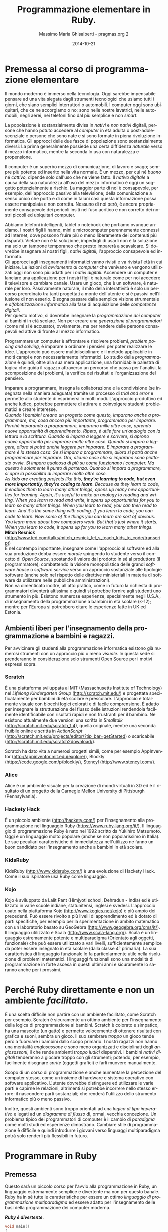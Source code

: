#+TITLE: Programmazione elementare in Ruby.
#+AUTHOR: Massimo Maria Ghisalberti - pragmas.org 2
#+SUB_AUTHOR: Massimo Maria Ghisalberti
#+DATE: 2014-10-21
#+EMAIL: massimo.ghisalberti@pragmas.org
#+STARTUP: showall 
#+OPTIONS: fnadjust, ^:{}
#+OPTIONS: H:6 num:6 toc:6
#+DESCRIPTION: Corso elementare di programmazione Ruby
#+KEYWORDS: Ruby, programmazione
#+LANGUAGE: it

#+OPTIONS: html-postamble:t html-preamble:t tex:t
#+HTML_HEAD_EXTRA: <link rel="stylesheet" type="text/css" href="./org-toggle.css" />

#+LATEX_CLASS: nissl-org-article
#+LATEX_CLASS_OPTIONS: [a4paper]

#+LATEX_HEADER:\fancypagestyle{plain}{
#+LATEX_HEADER:  \fancyhf{} 
#+LATEX_HEADER:  \fancyfoot[LO]{\small Pragmas s.n.c – via degli Olivi 12 - 06081 Assisi (loc. Palazzo), Italia \linebreak p.iva:  02660460540 - tel.: +39 3939018290/3939909262 – email: contact.info@pragmas.org }}
#+LATEX_HEADER:  \renewcommand{\headrulewidth}{0pt}
#+LATEX_HEADER:  \renewcommand{\footrulewidth}{0.4pt}
#+LATEX_HEADER:}

#+LATEX_HEADER:\fancypagestyle{fancyplain}{
#+LATEX_HEADER:  \fancyfoot[LO]{\small Pragmas s.n.c – via degli Olivi 12 - 06081 Assisi (loc. Palazzo), Italia  \linebreak p.iva:  02660460540 - tel.: +39 3939018290/3939909262 – email: contact.info@pragmas.org }}
#+LATEX_HEADER:  \renewcommand{\footrulewidth}{0.4pt}
#+LATEX_HEADER:}

#+LATEX_HEADER:\pagestyle{fancyplain}
#+LATEX_HEADER:\usemintedstyle{tango}

#+HTML_HEAD: <script type='text/javascript' src='sidebar-toggle.js'></script>

* Premessa al corso di programmazione elementare

Il mondo moderno è immerso nella tecnologia.
Oggi sarebbe impensabile pensare ad una vita slegata dagli strumenti tecnologici che usiamo tutti i giorni, che siano semplici interruttori o automobili.
I computer oggi sono ubiquitari, che ce ne accorgiamo o no; sono nelle nostre lavatrici, nelle automobili, negli aerei, nei telefoni fino dal più semplice e non /smart/.

La popolazione è sostanzialmente divisa in /nativi/ e /non nativi/ digitali, persone che hanno potuto accedere al /computer/ in età adulta o post-adolescenziale e persone che sono nate e si sono formate in piena rivoluzione informatica.
Gli approcci delle due fasce di popolazione sono sostanzialmente diversi: La prima generalmente possiede una certa diffidenza /naturale/ verso il mezzo informatico, mentre la seconda lo usa con naturalezza e propensione.

Il computer è un superbo mezzo di comunicazione, di lavoro e svago; sempre più potente ed inserito nella vita normale. È un mezzo, per cui né /buono/ né /cattivo/, dipende solo dall'uso che ne viene fatto.
Il /nativo digitale/ a causa della sua naturalezza all'uso del mezzo informatico è oggi un soggetto potenzialmente a rischio. La maggior parte di noi è consapevole, per esempio, dell'approccio passivo alla televisione; della comunicazione a senso unico che porta e di come in taluni casi questa informazione possa essere manipolata e non corretta. Nessuno di noi però, è ancora propriamente consapevole dei pericoli insiti nell'uso acritico e non corretto dei nostri piccoli ed ubiquitari computer.

Abbiamo telefoni intelligenti, tablet o notebook che portiamo ovunque andiamo.
I nostri figli li hanno, mini e microcomputer perennemente connessi ad Internet, dove possono fruire più o meno liberamente dei contenuti più disparati.
Vietare non è la soluzione, impedirgli di usarli non è la soluzione ma solo un tampone temporaneo che presto imparerà a scavalcare.
Si dovrebbe insegnare ai nostri figli, /nativi digitali/, l'approccio consapevole ed informato. \\

Gli approcci agli insegnamenti informatici vanno rivisti e va rivista l'età in cui iniziare.
Le lezioni di /avviamento al computer/ che venivano e vengono utilizzati oggi non sono più adatti per i /nativi digitali/. Accendere un computer e lanciare una applicazione per i nostri figli è naturale come per noi accedere il televisore e cambiare canale. Usare un gioco, che è un software, è naturale per loro.
Passivamente naturale, il mito della interattività è solo un percorso preordinato tra tanti progettati a monte dell'utente e si è passivi nell'illusione di non esserlo.
Bisogna passare dalla semplice visione strumentale e /alfabetizzazione informatica/ alla fase di acquisizione delle /competenze digitali/. \\

Per questo motivo, si dovrebbe insegnare la /programmazione dei computer/ ai bambini in età scolare.
Non per creare una /generazione di programmatori/ (come mi si è accusato), ovviamente, ma per rendere delle persone consapevoli ed attive di fronte al mezzo informatico.

Programmare un computer è affrontare e risolvere problemi, /problem posing and solving/, è imparare a ordinare i pensieri per poter realizzare le idee. 
L'approccio può essere multidisciplinare e il metodo applicabile in molti campi e non necessariamente informatici. Lo studio della /programmazione/ è quindi, oltre alla sua mera applicazione, una formidabile palestra di logica che guida il ragazzo attraverso un percorso che passa per l'analisi, la scomposizione dei problemi, la verifica dei risultati e l'organizzazione del pensiero.

Imparare a programmare, insegna la collaborazione e la condivisione (se insegnata nella maniera adeguata) tramite un processo di /trial and error/ e permette allo studente di esprimersi in molti modi. L'approccio produttivo ed anche ludico, potrebbe permettere di attirare e coinvolgere studenti problematici e creare interesse. \\

/Quando i bambini creano un progetto come questo, imparano anche a programmare, ma, cosa ancora più importante, programmano per imparare. Perché imparando a programmare, imparano mille altre cose, aprendo nuove opportunità di apprendimento. Ripeto, è utile fare un'analogia con la lettura e la scrittura. Quando si impara a leggere e scrivere, si aprono nuove opportunità per imparare molte altre cose. Quando si impara a leggere, allora si potrà anche leggere per imparare. E imparare a programmare è la stessa cosa. Se si impara a programmare, allora si potrà anche programmare per imparare. Ora, alcune cose che si imparano sono piuttosto ovvie. Si impara qualcosa di più su come funzionano i computer. Ma questo è solamente il punto di partenza. Quando si impara a programmare, si apre la possibilità di imparare molte altre cose./ \\

/As kids are creating projects like this, *they're learning to code, but even more importantly, they're coding to learn*. Because as they learn to code, it enables them to learn many other things, opens up many new opportunities for learning. Again, it's useful to make an analogy to reading and writing. When you learn to read and write, it opens up opportunities for you to learn so many other things. When you learn to read, you can then read to learn. And it's the same thing with coding. If you learn to code, you can code to learn. Now some of the things you can learn are sort of obvious. You learn more about how computers work. But that's just where it starts. When you learn to code, it opens up for you to learn many other things./ \\

*Mitch Resnick* (http://www.ted.com/talks/mitch_resnick_let_s_teach_kids_to_code/transcript) \\

È nel contempo importante, insegnare come l'approccio al software ed alla sua produzione debba essere /morale/ spingendo lo studente verso il concetto di /Open Source/, spostando il valore dal prodotto in sé al produttore (il programmatore); combattendo la visione monopolistica delle grandi /software house/ o /software service/ verso un approccio sostanziale alle tipologie software (anche solo nel rispetto delle direttive ministeriali in materia di software da utilizzare nelle pubbliche amministrazioni). \\

Non va dimenticato inoltre, all'atto pratico, come in futuro la richiesta di programmatori diventerà altissima e quindi si potrebbe fornire agli studenti uno strumento in più.
Esistono numerose esperienze, specialmente negli U.S.A., di insegnamento della programmazione a bambini in età scolare (k-12); mentre per l'Europa si potrebbero citare le esperienze fatte in UK ed Estonia.

** Ambienti liberi per l'insegnamento della programmazione a bambini e ragazzi.

Per avvicinare gli studenti alla programmazione informatica esistono già numerosi strumenti con un approccio più o meno /visuale/. In questa sede si prenderanno in considerazione solo strumenti Open Source per i motivi espressi sopra.

*** Scratch

È una piattaforma sviluppata al MIT (Massachusetts Institute of Technology) nel /Lifelong Kindergarten Group/ (http://scratch.mit.edu/) e progettata specificatamente per bambini di età scolare e prescolare. L'approccio è totalmente visuale con blocchi logici colorati e di facile comprensione. È adatto per insegnare la strutturazione del flusso delle istruzioni rendendola facilmente identificabile con risultati rapidi e non frustranti per il bambino.
Ne esistono attualmente due versioni una scritta in /Smalltalk/ (http://scratch.mit.edu/scratch_1.4), quella originale, mentre una seconda fruibile online e scritta in /ActionScript/ (http://scratch.mit.edu/projects/editor/?tip_bar=getStarted) o scaricabile (http://scratch.mit.edu/scratch2download/).

Scratch ha dato vita a numerosi progetti simili, come per esempio AppInventor (http://appinventor.mit.edu/explore/), Blockly (https://code.google.com/p/blockly/), Stencyl (http://www.stencyl.com/).

*** Alice

Alice è un ambiente visuale per la creazione di mondi virtuali in 3D ed è il risultato di un progetto della Carnegie Mellon University di Pittsburgh (Pennsylvania).

*** Hackety Hack

È un piccolo ambiente (http://hackety.com/) per l'insegnamento alla programmazione nel linguaggio Ruby (https://www.ruby-lang.org/it/). Il linguaggio di programmazione Ruby è nato nel 1992 scritto da Yukihiro Matsumoto. Oggi è un linguaggio molto popolare (anche se non popolarissimo in Italia). Le sue peculiari caratteristiche di immediatezza nell'utilizzo ne fanno un buon candidato per l'insegnamento anche a bambini in età scolare.

*** KidsRuby

KidsRuby (http://www.kidsruby.com/) è una evoluzione di Hackety Hack. Come il suo ispiratore usa Ruby come linguaggio.

*** Kojo
Kojo è sviluppato da Lalit Pant (Himjyoti school, Dehradun - India) ed è utilizzato in varie scuole indiane, statunitensi, inglesi e svedesi.
L'approccio usato nella piattaforma Kojo (http://www.kogics.net/kojo) è più ampio dei precedenti. Può essere rivolto a più livelli di apprendimento ed è dotato di parti specifiche, per esempio per la sperimentazione in ambito matematico con un laboratorio basato su GeoGebra (http://www.geogebra.org/cms/it/). Il linguaggio utilizzato è Scala (http://www.scala-lang.org/).
Scala è un linguaggio estremamente potente e multiparadigma (Orientato agli oggetti, funzionale) che può essere utilizzato a vari livelli, sufficientemente semplice da poter essere insegnato in età scolare (dalla classe 4° primaria). La sua caratteristica di linguaggio funzionale lo fa particolarmente utile nella risoluzione di problemi matematici. I linguaggi funzionali sono una modalità di programmazione in forte ascesa in questi ultimi anni e sicuramente lo saranno anche per i prossimi.



* Perché Ruby direttamente e non un ambiente /facilitato/.

È una scelta difficile non partire con un ambiente facilitato, come Scratch per esempio. Scratch è sicuramente un ottimo ambiente per l'insegnamento della logica di programmazione ai bambini. Scratch è colorato e simpatico, ha una mascotte (un gatto) e permette velocemente di ottenere risultati con grafica e suoni, sembra un gioco. Il suo sembrare /troppo/ un gioco tende però a fuorviare i bambini dallo scopo primario.
I nostri ragazzi non hanno una mentalità /anglosassone/ e sono meno organizzati e disciplinati degli /anglosassoni/, il che rende ambienti /troppo ludici/ dispersivi. I bambini /nativi digitali/ tenderanno a giocare troppo con gli strumenti; potendo, per esempio, facilmente disegnare /sprite/ (oggetti grafici) e farli muovere manualmente.

Scopo di un corso di programmazione è anche aumentare la percezione del computer stesso, come un insieme di hardware e sistema operativo con software applicativo. L'utente dovrebbe distinguere ed utilizzare le varie parti e capirne le relazioni, altrimenti si potrebbe incorrere nello stesso errore: il nascondere parti sostanziali; che renderà l'utilizzo dello strumento informatico più o meno passivo.

Inoltre, questi ambienti sono troppo orientati ad una /logica di tipo imperativo/ e legati ad un /diagramma di flusso/ di, ormai, vecchia concezione. Un problema tipico dei programmatori di computer è il cambio di /paradigma/ come molti studi ed esperienze dimostrano. Cambiare stile di programmazione è difficile e quindi introdurre i giovani verso linguaggi multiparadigma potrà solo renderli più flessibili in futuro. 


* Programmare in Ruby

** Premessa

Questo sarà un piccolo corso per l'avvio alla programmazione in Ruby, un linguaggio estremamente semplice e divertente ma non per questo banale.
Ruby ha in sé tutte le caratteristiche per essere un ottimo /linguaggio di programmazione multiparadigma/ ed essere adatto per l'insegnamento delle basi della programmazione dei computer moderna.

*/Ruby è divertente/*.

#+begin_src d 
  void main()
  {
    foreach (i, row; somedata) {
      writef ("%2s %7s ", i, somedata_h(i,"nb"));
      foreach (j, cell; row)
        if (j) // skip 1st column
          writef ("%5s %5s ", cell, 1000*to!double(cell));
      writeln();
    }
  }
#+end_src

#+begin_src cpp 
  void main()
  {
    foreach (i, row; somedata) {
      writef ("%2s %7s ", i, somedata_h(i,"nb"));
      foreach (j, cell; row)
        if (j) // skip 1st column
          writef ("%5s %5s ", cell, 1000*to!double(cell));
      writeln();
    }
  }
#+end_src

** cosa è Ruby

Questo è copiato semplicemente dal sito web di Ruby:

/Ruby è un linguaggio di equilibrio e armonia. Il suo creatore, Yukihiro “Matz” Matsumoto, ha fuso insieme parti dei suoi linguaggi di programmazione preferiti (Perl, Smalltalk, Eiffel, Ada e Lisp) per creare un nuovo linguaggio in grado di bilanciare programmazione funzionale con programmazione imperativa./

/Lui stesso ha detto più volte che sta continuamente "provando a rendere Ruby naturale, non semplice", in un modo che rispecchia la vita./

/Chiarificando questo concetto, Matz aggiunge:/

    /Ruby è apparentemente semplice, ma al suo interno è molto complesso, proprio come il corpo umano./


** Cosa serve

Ruby è un linguaggio di programmazione.
Un linguaggio di programmazione è, come un linguaggio naturale, un insieme di regole e convenzioni per permetterci di parlare con i computer.
I computer sono macchine di calcolo /stupide/ e devono essere istruite.
Per utilizzare un linguaggio di programmazione serve un /software/, un programma per computer. È il problema del /cane che si morde la coda/, per scrivere un /software/ ci vuole un altro /software/.
Quindi per usare Ruby dobbiamo installare l'/interprete/ *Ruby*.
Qui potremmo entrare in una distinzione inizialmente un po' difficile: cosa è un /interprete/ e cosa è un /compilatore/. La differenza oggi è molto /labile/, ma comunque in generale:

+ l'/interprete/ è un software che legge, interpreta direttamente ed esegue un programma scritto in un linguaggio.
+ un /compilatore/ è un software che legge, interpreta e trasforma in dati binari un programma scritto in un linguaggio, salvando sul disco un file detto /eseguibile/ che potrà essere lanciato (/eseguito/) direttamente.


Quindi abbiamo bisogno dell'/interprete/ Ruby.

Questo software è /multipiattaforma/, il che vuol dire che può funzionare (più o meno bene) su molti sistemi operativi.

Cosa è un sistema operativo:

+ Un sistema operativo è il /software di base/ del computer, senza esso non si potrebbe utilizzare.

Di sistemi operativi ne esistono molti. Forse il più conosciuto è Microsoft Windows^{(tm)} ma non è il solo. Esistono le distribuzioni Linux, per esempio, il MacOSX^{(tm)} o l'Android che avete probabilmente nei tablet o telefoni. Ne esistono davvero molti, a pagamento o gratuiti e per molteplici utilizzi.

Ruby funziona in molti di essi. 

Ruby ha un sito web dedicato: https://www.ruby-lang.org, dove ci sono tantissime informazioni su di esso, dalla sua storia alla documentazione e per finire al software stesso e le indicazioni su come installarlo (cioè metterlo) nel computer che possedete.
L'interprete può essere prelevato come codice sorgente, ha una licenza /Open Source/, compilarlo ed installarlo; altrimenti se ne può utilizzare una versione già pronta per il sistema operativo che volete.
Come si può vedere dalle pagine web relative: https://www.ruby-lang.org/it/downloads/ e https://www.ruby-lang.org/it/installation/, ci sono varie /implementazioni/ dell'/interprete/.

Installate o fatevi installare la più adatta.

Vi dovete anche procurare un /editor di testo/ per programmatori. È un più o meno semplice programma per scrivere, diverso dal /word processor/ che usate per scrivere. Spesso questi /editor/ hanno la possibilità di evidenziare la /sintassi/ (le parole) del linguaggio in colori diversi, permettendo di poter trovare le parti del programma che state scrivendo a /colpo d'occhio/ e limitandone anche gli errori di battitura.

Qui: https://www.ruby-lang.org/it/documentation/, ne trovate una lista in fondo alla pagina, sappiate comunque che esistono tantissimi /editor/ per programmatori che lì non sono elencati. Alcuni sono a pagamento ed altri sono gratuiti, /open Source/ o no.

Ruby è un linguaggio diffuso oggi, quindi un qualunque editor per programmatori avrà una evidenziazione colorata per la sua sintassi.


** Le basi

In questo capitolo vedremo la /base/ della programmazione in Ruby, alcuni elementi chiave e tipi di dati più diffusi.

*** Iniziamo con i numeri e le stringhe

Ruby ha anche un /REPL/, /Read Eval Print Loop/, che a parte la parola difficile sta a significare che si possono mandare direttamente comandi all'interprete.
Nella distribuzione di Ruby c'è un programma (scritto in Ruby) che si chiama /irb (interactive ruby)/. Per lanciarlo dovete saper usare un minimo un terminale dei comandi. Un terminale dei comandi è, nel vostro sistema operativo moderno, una finestra in cui lo sfondo è spesso nero con un cursore che lampeggia. Ci potete scrivere dentro e mandare comandi al sistema operativo.

Cercate nei vai menù del sistema qualcosa del tipo: /prompt dei comandi/ o /terminale/...

Lanciata la /console dei comandi/ ci scrivete dentro /irb/ e premete invio.

#+begin_src ruby

irb(main):001:0> 

#+end_src

A questo punto potete inviare comandi all'interprete e confermare premendo invio.

#+begin_src ruby

irb(main):001:0>  1 + 2
=> 3
irb(main):002:0>
 
#+end_src

Se scrivete 1 + 2 avrete il risultato. Ruby è anche una /calcolatrice/.
Provate a fare dei calcoli con le operazioni che conoscete, saranno rispettate le regole matematiche di precedenza degli operatori che vi sono state insegnate: 

+ *+* addizione
+ *-* sottrazione
+ *** moltiplicazione
+ */* divisione
+ *%* modulo
+ **** esponente

Bisogna stare attenti alla divisione, come la maggior parte dei linguaggi di programmazione. Se per esempio:

#+begin_src ruby

irb(main):013:0> 10 / 7
=> 1
irb(main):014:0> 

#+end_src

potete vedere come il risultato è 1. Per trovare il resto della divisione dovete effettuare una operazione di /modulo/ che vi restituisce il resto:

#+begin_src ruby

irb(main):014:0> 10 % 7
=> 3
irb(main):015:0> 

#+end_src

che ovviamente è 3. Quindi l'operatore */* nel caso in cui i due numeri (operandi) siano di tipo /intero/ eseguirà una divisione intera, troncando la parte decimale.

Per avere la parte decimale si deve fare così:

#+begin_src ruby

irb(main):015:0> 10 / 7.0
=> 1.4285714285714286
irb(main):016:0> 

#+end_src

e cioè scrivere almeno uno degli operandi nella forma cosiddetta /a virgola mobile o flottante/ (float). L'interprete allora saprà che dovrà eseguire una divisione non intera.
Nel caso in cui facciate una operazione di modulo con almeno un operando di tipo /float/

#+begin_src ruby

irb(main):016:0> 10 % 7.0
=> 3.0
irb(main):017:0> 

#+end_src

il risultato sarà come per la divisione intera ma con il tipo del risultato in virgola (/float/).
Ruby supporta le parentesi tonde che possono essere annidate (scritte le une dentro le altre) liberamente.
Come per gli altri linguaggi di programmazione le parentesi graffe e quadre sono usate per altri scopi e non quello di alterare le precedenze degli operatori o raggruppare i calcoli.

#+begin_src ruby

irb(main):017:0> (2 + 3) * 2
=> 10
irb(main):018:0>
 
#+end_src

I linguaggi di programmazione sono in grado di manipolare numerosi tipi di dati e fino a qui ne abbiamo visti due:

+ numeri interi (/integer/)
+ numeri in virgola mobile (/float/)

questi sono chiamati in Ruby /Fixnum/ e /Float/ rispettivamente.

Per esempio:

#+begin_src ruby

irb(main):019:0> 1.class
=> Fixnum
irb(main):020:0> 1.0.class
=> Float
irb(main):021:0> 
 
#+end_src

Vedremo in seguito cosa significa /1.class/ e /1.0.class/, per adesso lasciamola come una cosa /magica/ di Ruby: la possibilità di sapere quando serve il tipo di un certo dato (la /riflessione/). \\

Un tipo di dato importantissimo in cui Ruby eccelle sono le stringhe (/String/).
Le stringhe sono una sequenza di caratteri, un testo insomma, una dietro l'altra compresi gli spazi ed i vari segni di punteggiatura.

#+begin_src ruby

irb(main):021:0> "ciao mondo"
=> "ciao mondo"
irb(main):022:0> 'ciao modo'
=> "ciao modo"
irb(main):023:0> 

#+end_src

Come potete vedere si possono usare sia le virgolette singole che quelle doppie. In questo caso non c'è differenza ma in altri sì e vedremo in seguito.
Le stringhe come i numeri possono essere sommate (/concatenate/):

#+begin_src ruby

irb(main):024:0> "ciao" + "mondo"
=> "ciaomondo"
irb(main):025:0> 

#+end_src

ma non sottratte (almeno non così):

#+begin_src ruby

irb(main):025:0> "ciao" - "mondo"
NoMethodError: undefined method `-' for "ciao":String
	from (irb):25
	from /home/nissl/bin/ruby-2.1/bin/irb:11:in `<main>'
irb(main):026:0> 

#+end_src

Come vedete l'interprete ha dato un errore e si è fermato comunicandolo. In questa maniera possiamo sapere dove è l'errore e che tipo di errore è.

Le stringhe possono però essere moltiplicate per un numero ma non per un'altra stringa:

#+begin_src ruby

irb(main):028:0> 'pippo' * 5
=> "pippopippopippopippopippo"
irb(main):029:0> 

irb(main):029:0> 'pippo' * 'pippo'
TypeError: no implicit conversion of String into Integer
	from (irb):29:in `*'
	from (irb):29
	from /home/nissl/bin/ruby-2.1/bin/irb:11:in `<main>'
irb(main):030:0> 

#+end_src

In questo esempio ho moltiplicato una stringa per un numero e sommata ad un'altra:

#+begin_src ruby

irb(main):031:0> "pippo" * 5 + "pluto"
=> "pippopippopippopippopippopluto"
irb(main):032:0> 

#+end_src

Come potete vedere, le regole di precedenza sono state applicate: prima la moltiplicazione e poi la somma.
Nelle stringhe è possibile fare degli errori strani.

Guardate questa:

#+begin_src ruby

'pippo è andato dall'altra parte'

#+end_src

Questo è un errore. Come potete vedere la stringa inizia con una virgoletta singola (/apice singolo/) e termina con una virgoletta singola. Dove termina però? La colorazione della sintassi può aiutare a capire.
Per l'interprete la stringa termina dopo la parola /dall/. Il resto non è nella stringa. Per superare problemi come questo ci sono due modi principali:

#+begin_src ruby

'pippo è andato dall\'altra parte'
"pippo è andato dall'altra parte"

#+end_src

Ho usato nella prima riga il carattere *\* (/escape/) che dice a Ruby di trattare il carattere che subito lo segue come un carattere della stringa e non come un terminatore della stessa.
Nel secondo caso, ho racchiuso la stringa tra virgolette doppie (/apice doppio/) e quindi ho potuto usare l'apice singolo liberamente.

Ora che ci siamo va capita bene la differenza tra numeri e stringhe:

+ 25 è un numero
+ '25' è una stringa
+ "25" è una stringa
+ '25 * 25' è una stringa e non una operazione
+ 25 * 25 è una moltiplicazione tra due numeri
+ "pippo" * 5 va bene e verrà ripetuta la parola /pippo/ per cinque volte
+ 5 * "pippo" non va bene perché significa /pippo volte il numero 5/.

Provate tutte le possibili varianti che vi vengono in mente.

*** Le variabili e gli assegnamenti

Ogni linguaggio d programmazione che si rispetti, ci permette di calcolare cose che non sappiamo /a priori/, altrimenti non servirebbero a niente. Fino ad adesso avete visto come utilizzare dei valori, ora vediamo come creare valori e recuperarli per quando ci servono.

Le /variabili/ sono come delle scatole dove mettete delle cose e l'/assegnamento/ è l'azione del mettercele dentro. Direi che è semplice.

#+begin_src ruby

numero_delle_pere = 12
numero_delle_pere_vendute = 5

#+end_src

Ho messo nella /variabile/ *numero_delle_pere* la quantità di pere del contadino prima di andare al mercato. Al mercato il contadino fa il conto e mette nella /variabile/ *numero_delle_pere_vendute* le pere che ha venduto e poi:

#+begin_src ruby

numero_delle_pere_rimaste = numero_delle_pere - numero_delle_pere_vendute

#+end_src

Il contadino ora sa che la /variabile/ *numero_delle_pere_rimaste* contiene il numero 7.

#+begin_src ruby

irb(main):045:0> numero_delle_pere = 12
=> 12
irb(main):046:0> numero_delle_pere_vendute = 5
=> 5
irb(main):047:0> numero_delle_per_rimaste = numero_delle_pere - numero_delle_pere_vendute
=> 7
irb(main):048:0> 

#+end_src

Possiamo mettere dentro la nostra /scatola/ quello che vogliamo. La comodità è che così noi ricordiamo più facilmente il nome piuttosto che il numero contenuto. È come quando vogliamo telefonare alla /mamma/, basta col nostro telefono scrivere /mamma/ o dire /mamma/, il telefono saprà il numero. \\

Possiamo fare con le /variabili/ quello che facciamo con i valori: moltiplicarle, dividerle, sommarle o sottrarle... e tante altre cose che vedremo.

*** Scriviamo un programma

Fino ad adesso abbiamo usato per fare gli esperimenti il /REPL/. Adesso scriveremo un programma. \\
Lanciate l'editor di testo e create un nuovo file. Sarete davanti ad un programma che vi permetterà di scrivere.

Abbiamo un problema: \\

/Ci sono dieci bambini che devono portare delle pere ad una festa, ognuno ha 3 pere. Tre di questi bambini ne mangiano due ciascuno. Quante pere arriveranno alla festa./ \\

Scrivete nel vostro /editor di testo/. \\

Questi sono i dati:
#+begin_src ruby

bambini = 10
pere_per_bambino = 3
bambini_che_hanno_mangiato_le_pere = 3
pere_mangiate_per_bambino = 2

#+end_src

Ora un po' di calcoli: 

#+begin_src ruby

pere_totali = bambini * pere_per_bambino
pere_mangiate = bambini_che_hanno_mangiato_le_pere * pere_mangiate_per_bambino
pere_arrivate_alla_festa = pere_totali - pere_mangiate

#+end_src

Aggiungete poi questo:

#+begin_src ruby

puts "Alla festa sono arrivate:"
puts pere_arrivate_alla_festa
puts "pere"

#+end_src

Ora potete salvare il file come /pere.rb/

Il vostro programma completo sarà questo:

#+begin_src ruby :tangle source/pere.rb :noweb yes

bambini = 10
pere_per_bambino = 3
bambini_che_hanno_mangiato_le_pere = 3
pere_mangiate_per_bambino = 2

pere_totali = bambini * pere_per_bambino
pere_mangiate = bambini_che_hanno_mangiato_le_pere * pere_mangiate_per_bambino
pere_arrivate_alla_festa = pere_totali - pere_mangiate

puts "Alla festa sono arrivate:"
puts pere_arrivate_alla_festa
puts "pere"

#+end_src

Avete scritto un programma per risolvere il problema delle pere. Ora dovete farlo funzionare.
Ritorniamo al /terminale/ di prima e nella cartella dove avete salvato il file scrivete:

#+begin_src sh
ruby pere.rb
#+end_src

Il file che contiene il programma sarà caricato da ruby ed eseguito. Se tutto è andato bene avrete avuto questo:

#+begin_src sh

➜  source  ruby pere.rb 
Alla festa sono arrivate:
24
pere
➜  source  

#+end_src

Complimenti! \\

Certo non è proprio bello, il risultato lo abbiamo su tre righe, non sarebbe meglio avere: /Alla festa sono arrivate 24 pere/?
Direi di si. \\
Allora facciamo in questo modo:

#+begin_src ruby :tangle source/pere2.rb :noweb yes

bambini = 10
pere_per_bambino = 3
bambini_che_hanno_mangiato_le_pere = 3
pere_mangiate_per_bambino = 2

pere_totali = bambini * pere_per_bambino
pere_mangiate = bambini_che_hanno_mangiato_le_pere * pere_mangiate_per_bambino
pere_arrivate_alla_festa = pere_totali - pere_mangiate

puts "Alla festa sono arrivate:" + pere_arrivate_alla_festa + "pere"

#+end_src

Lo salviamo come /pere2.rb/ e come prima scriviamo nel /terminale/:

#+begin_src sh
ruby pere2.rb
#+end_src

Però c'è un problema:

#+begin_src sh

➜  source  ruby pere2.rb
pere2.rb:11:in `+': no implicit conversion of Fixnum into String (TypeError)
	from pere2.rb:11:in `<main>'
➜  source  

#+end_src

Ruby non è riuscito a utilizzare la variabile /pere_arrivate_alla_festa/ come se fosse una stringa e quindi ci avverte.
Per non incorrere in questo errore dobbiamo /convertire/ il numero contenuto nella /variabile/ in una stringa:

#+begin_src ruby

puts "Alla festa sono arrivate:" + pere_arrivate_alla_festa.to_s + "pere"

#+end_src

A /pere_arrivate_alla_festa/ aggiungiamo /.to_s/ e magicamente diventa una stringa.

Combiamo il programma così e salviamo come /pere3.rb/

#+begin_src ruby :tangle source/pere3.rb :noweb yes

bambini = 10
pere_per_bambino = 3
bambini_che_hanno_mangiato_le_pere = 3
pere_mangiate_per_bambino = 2

pere_totali = bambini * pere_per_bambino
pere_mangiate = bambini_che_hanno_mangiato_le_pere * pere_mangiate_per_bambino
pere_arrivate_alla_festa = pere_totali - pere_mangiate

puts "Alla festa sono arrivate: " + pere_arrivate_alla_festa.to_s + " pere"

#+end_src

Eseguite il programma come prima:

#+begin_src sh

➜  source  ruby pere3.rb
Alla festa sono arrivate: 24 pere
➜  source  

#+end_src

Meglio no?

*** Riflessioni fino qui

In questa ultima parte abbiamo visto delle cose strane, delle /istruzioni/ che sicuramente non abbiamo capito.
Per primo vediamo l'istruzione /puts/. È un /metodo/.
Nei linguaggi di programmazione si sente spesso parlare di /funzioni/, /procedure/ o /metodi/; sono tutti un modo per indicare dei piccoli pezzi /codice/ (il linguaggio di programmazione scritto) che possono essere riutilizzati tramite un nome che gli abbiamo dato. In Ruby, come in altri linguaggi simili, le /funzioni/ vengono chiamate /metodi/.
Il /metodo/ /puts/ serve per scrivere del testo in uscita.
Spieghiamo questa cosa complicata con un esempio.

Immaginate una stanza con due porte, da una si entra e da una si esce. Quella da cui si entra, si chiama: /input/; quella da cui si esce: /output/.
Mettiamo che una sera la mamma debba uscire col babbo per una cena.
La mamma si vuole truccare per farsi bella e quindi:

+ entra dalla porta /input/
+ dentro la stanza viene truccata da una estetista e diventa più bella
+ esce dalla porta /output/

Insomma, la mamma sono i dati del metodo (la stanza dell'estetista) che entra struccata ed esce truccata. \\

*I dati (numeri o stringhe) entrano come /parametri/ nel metodo e ne escono modificati o no.*

Il metodo /puts/ è un metodo che Ruby fornisce da solo, come molti altri, ma noi li possiamo anche scrivere e cioè /definire/ quando vogliamo. La definizione di /puts/ ed il suo uso, per esempio, potrebbe essere come questa:

#+begin_src ruby

def puts(testo_in_output)
  testo_in_output
end

#si può invocare come:
puts "ciao mondo"

#oppure:

puts("ciao mondo")

#+end_src

Come vedete possiamo /invocare/ (cioè chiamare o usare) il metodo in due modi. Ruby permettere di non scrivere (/omettere/) le parentesi in alcuni casi.
Le righe che cominciano con /#/ sono considerate dei /commenti/, del testo che possiamo scrivere dentro il /codice/ senza che esso venga letto dall'interprete. Il /commento/ va dal carattere /#/ fino alla fine della riga. Se andate a capo senza mettere come primo carattere /#/ Ruby vi darà un errore.
Si possono fare anche commenti su più righe. 

Per ricapitolare:

#+begin_src ruby

#questo è un commento che arriva fino in fondo alla riga

#questo commento è
sbagliato

=begin
questo
commento
va
bene
=end

#+end_src

La possibilità di commentare un codice è molto importante, perché così possiamo scrivere del testo per ricordarci cosa stiamo facendo o per descriverlo ad altri che lo leggeranno in seguito. \\

Vediamo ora l'altro /metodo/ che abbiamo usato: /to_s/ \\
Lo abbiamo usato in questo modo:

#+begin_src ruby

pere_arrivate_alla_festa.to_s

#+end_src

per convertire un numero intero in una stringa. Il metodo /to_s/ significa semplicemente: /to string/ (in stringa).
Ricordate che la lingua inglese è la lingua ufficiale per i linguaggi di programmazione, quindi le /cose/ si chiameranno sempre in inglese. \\
Il metodo /to_s/ non ha dati in entrata (/input/), ma ugualmente fa qualcosa. Come vedete viene applicato invece a certi dati tramite il punto: /10.to_s fa diventare il 10 una stringa, "10"/.
Dovete sapere che Ruby è un linguaggio /orientato agli oggetti (Object Oriented)/ e cioè un linguaggio in cui noi possiamo descrivere o definire degli oggetti che comunicano con altri oggetti. \\

Complicato? \\

Vediamo un po'. \\

Molti di voi giocheranno coi mattoncini Lego^{(tm)} o almeno saprete sicuramente cosa sono.
Sapete che ci sono molti mattoncini di forme diverse che si attaccano insieme. Bene!
I mattoncini Lego^{(tm)} sono come un linguaggio /Object Oriented/. I mattoncini sono /oggetti/.
Se guardate un mattoncino, noterete che è diverso sopra e sotto, per permettervi di attaccarli insieme. La parte dove si attaccano è una /interfaccia/ di collegamento. I rilievi rotondi su una delle superfici sono i /metodi/.
In Ruby si dice che tutto è un /oggetto/ (è un linguaggio ad oggetti /puro/), quindi anche le stringhe ed i numeri.

+ L'oggetto delle stringhe si chiama: /String/.
+ L'oggetto dei numeri si chiama: /Fixnum/.

Il metodo /to_s/ è quindi un metodo dell'oggetto /Fixnum/. È un metodo però che tutti gli oggetti in Ruby ha, come molti altri; ma li vedremo in seguito.

Il modo di /invocare/ (chiamare o /call/) è quello tramite la /dot notation/, la /notazione a punto/.
Insomma per farla semplice: mettete un punto tra l'oggetto e il metodo. \\
Ricordate come lanciare /irb/?

#+begin_src ruby

irb(main):001:0> 10.to_s
=> "10"
irb(main):002:0> io_sono_un_numero = 12
=> 12
irb(main):003:0> io_sono_un_numero.to_s
=> "12"
irb(main):004:0> 

#+end_src

Questi per esempio sono i metodi di /Fixnum/:

#+begin_src ruby

irb(main):004:0> Fixnum.methods
=> [:allocate, :superclass, :freeze, :===, :==, :<=>, :<, :<=, :>, :>=, :to_s, :inspect, :included_modules, :include?, :name, :ancestors, :instance_methods, :public_instance_methods, :protected_instance_methods, :private_instance_methods, :constants, :const_get, :const_set, :const_defined?, :const_missing, :class_variables, :remove_class_variable, :class_variable_get, :class_variable_set, :class_variable_defined?, :public_constant, :private_constant, :singleton_class?, :include, :prepend, :module_exec, :class_exec, :module_eval, :class_eval, :method_defined?, :public_method_defined?, :private_method_defined?, :protected_method_defined?, :public_class_method, :private_class_method, :autoload, :autoload?, :instance_method, :public_instance_method, :nil?, :=~, :!~, :eql?, :hash, :class, :singleton_class, :clone, :dup, :taint, :tainted?, :untaint, :untrust, :untrusted?, :trust, :frozen?, :methods, :singleton_methods, :protected_methods, :private_methods, :public_methods, :instance_variables, :instance_variable_get, :instance_variable_set, :instance_variable_defined?, :remove_instance_variable, :instance_of?, :kind_of?, :is_a?, :tap, :send, :public_send, :respond_to?, :extend, :display, :method, :public_method, :singleton_method, :define_singleton_method, :object_id, :to_enum, :enum_for, :equal?, :!, :!=, :instance_eval, :instance_exec, :__send__, :__id__]
irb(main):005:0> 

#+end_src

Come vedete sono parecchi ed alcuni anche molto strani... Cercate /to_s/.

Quello che ho chiamato per sapere questa lista è /methods/. Il metodo /methods/ fa questo: restituisce una lista dei nomi dei metodi dell'oggetto su cui è invocato.

Nel gergo dei linguaggi orientati agli oggetti (puri) si dice: /mandare un messaggio ad un oggetto/.
Quindi in pratica ho /chiesto a Fixnum di dirmi tutti i nomi dei suoi metodi/. Come quando chiedete ad un amico di darvi il suo quaderno di matematica e lui ve lo da.

*** Confrontare le cose e decidere cosa fare

Cominciamo a vedere le cose serie. Un programma non è un programma se non prendiamo decisioni.
Fino ad adesso abbiamo solo dato comandi ed è il momento di decidersi a /decidere/.

Per prima cosa guardiamo gli operatori /booleani/ (si chiamano booleani da George Bool un matematico inglese dell'800):

+ *>* maggiore di...
+ *<* minore di...
+ *>=* maggiore od uguale di...
+ *<=* minore od uguale di...
+ *==* uguale a...
+ *!=* non uguale a...

#+begin_src ruby

irb(main):001:0> 5 > 2
=> true
irb(main):002:0> 5 < 2
=> false
irb(main):003:0> 5 >= 5
=> true
irb(main):004:0> 5 <=5
=> true
irb(main):005:0> 5 == 5
=> true
irb(main):006:0> 5 != 5
=> false
irb(main):007:0> 

#+end_src

Con questi /operatori/ possiamo sapere quindi se un numero è maggiore, minore od uguale ad un altro.

Lo possiamo fare anche con le stringhe:

#+begin_src ruby

irb(main):001:0> 5 > 2
=> true
irb(main):002:0> 5 < 2
=> false
irb(main):003:0> 5 >= 5
=> true
irb(main):004:0> 5 <=5
=> true
irb(main):005:0> 5 == 5
=> true
irb(main):006:0> 5 != 5
=> false
irb(main):007:0> 

#+end_src

Questo non vi fa domandare cosa succede con le stringe? È interessante perché il confronto è fatto sul /valore lessicale/ delle stringhe.

Guardate:

#+begin_src ruby

irb(main):013:0> 'a' > 'b'
=> false
irb(main):014:0> 'b' > 'a'
=> true
irb(main):015:0> 

#+end_src

Capito? L'/ordine lessicale/ è praticamente quello come nel dizionario con però un problema:

#+begin_src ruby

irb(main):014:0> 'b' > 'a'
=> true
irb(main):015:0> 'B' > 'a'
=> false
irb(main):016:0> 

#+end_src

Come sarebbe? /b/ è maggiore di /a/ ma /B/ no?

I computer ordinano in maniera diversa da noi, sono ancora più stupidi di quello che avevamo fino ad ora pensato, loro ordinano prima le lettere maiuscole e poi le minuscole (per la verità prima ordinano i numeri, poi le maiuscole e dopo le minuscole). Questo è un problema.

Dobbiamo quindi stare attenti, ma fortunatamente Ruby ci aiuta con il metodo /downcase/ che mette la stringa tutta in minuscolo o /upcase/ che la rende tutta maiuscola.

#+begin_src ruby

irb(main):018:0> 'B'.downcase
=> "b"
irb(main):019:0> 'B'.downcase > 'a'.downcase
=> true
irb(main):020:0> 'B' > 'a'
=> false
irb(main):021:0> 'a'.upcase
=> "A"
irb(main):022:0> 

#+end_src

Ora abbiamo capito gli /operatori booleani/ e che ci facciamo? Li usiamo per /decidere cosa fare/.

Prendete l'editor che scriviamo un programma nuovo.

#+begin_src ruby :tangle source/test.rb :noweb yes

puts "Quanti anni hai?"

eta = gets

if eta == 9
  puts "fai la quarta elementare"
else
  puts "non fai la quarta elementare"
end

#+end_src

Salvate come avete imparato con il nome /test.rb/ e poi eseguitelo:

#+begin_src sh

➜  source  ruby test.rb 
Quanti anni hai?
8
non fai la quarta elementare

#+end_src

Ora però proviamo scrivendo nove quando lo chiede:

#+begin_src sh

➜  source  ruby test.rb 
Quanti anni hai?
9
non fai la quarta elementare

#+end_src

Qualcosa non va.

Intanto capiamo cosa è /gets/. Ricordate /puts/ e gli /input/ e /output/... La mamma che va a cena?
Bene. Il metodo /gets/ carica i dati dall'/input', cioè ci chiede di scrivere qualcosa e premere il tasto invio. I dati che prende li può caricare dentro una variabile.
Noi abbiamo messo l'età dentro la variabile /eta/ (non ha l'accento perché come vi ho già detto i linguaggi di programmazione sono in /inglese/ e l'inglese non ha accenti di questo tipo, quindi non tutti i caratteri possiamo usare per i nomi delle /variabili/ o dei /metodi/. Non si possono usare nemmeno i caratteri degli operatori e se ci fate caso neanche gli spazi... ), poi con un test abbiamo controllato il valore:

#+begin_src ruby

if eta == 9
  puts "fai la quarta elementare"
else
  puts "non fai la quarta elementare"
end

#+end_src

cioè: se (/if/) eta è uguale a 9 scrivi /fai la quarta elementare/ altrimenti (/else/) scrivi /non fai la quarta elementare/. Noi però abbiamo scritto 9, perché non ha funzionato?
Ora ve lo spiego: il metodo /gets/ legge i caratteri che scriviamo ma non sa che quelli sono numeri; per lui sono stringhe.

Ruby è un /linguaggio dinamico/ e permette di valutare e confrontare le /pere con le mele/. La maestra vi avrà sicuramente detto che non si confrontano /le mele con le pere/... La maestra ha ragione, ma i linguaggi di programmazione spesso non vanno proprio a braccetto con la matematica.


Scrivere così è perfettamente lecito:

#+begin_src ruby

irb(main):023:0> "pere" == 10
=> false
irb(main):024:0>
 
#+end_src

e giustamente restituisce il valore /falso/ (/false/). Come mai? \\

*Perché una stringa non è un numero*. \\

Ruby, se i tipi del confronto non sono uguali o riconducibili, non confronta i valori ma i tipi stessi.
Sono sicuro che vi cominci ad arrivare un po' di mal di testa, quindi vediamo.

La stringa /pere/ è di tipo String, il numero 10 è di tipo Fixnum (tutto questo lo abbiamo visto prima), Ruby lo sa che i tipi sono diversi e non può confrontare i valori, quindi ci dice che un tipo /String/ non è un tipo /Fixnum/.

Lo so che la storia dei tipi è un po' complicata, ma piano piano la capirete e vedrete che è /ganzissima/.

Ritornando al problema di prima, quello del 9. Per far funzionare il programma noi dobbiamo convertire /eta/ in un numero con il metodo /to_i/ (/to integer/):

#+begin_src ruby :tangle source/test1.rb :noweb yes

puts "Quanti anni hai?"

eta = gets.to_i

if eta == 9
  puts "fai la quarta elementare"
else
  puts "non fai la quarta elementare"
end

#+end_src

Però sarebbe meglio anche aggiungere un altro metodo: /chomp/; che rimuove il carattere di invio. Quando scrivete 9 e date invio, anche il carattere di invio viene mandato al programma. Ecco, /chomp/ rimuove il carattere di invio dalla stringa (il carattere invisibile /newline/ ovvero /nuova riga/).

#+begin_src ruby :tangle source/test2.rb :noweb yes

puts "Quanti anni hai?"

eta = gets.chomp.to_i

if eta == 9
  puts "fai la quarta elementare"
else
  puts "non fai la quarta elementare"
end

#+end_src

Qui vedete anche un'altra cosa interessante, i metodi possono essere /chained/ (/concatenati/); messi uno dopo l'altro e concatenati con il punto. Ogni metodo passerà a quello dopo il valore che ha elaborato: \\

*/gets/ legge '9' + /newline/, lo passa a /chomp/ che leva il /newline/ e passa '9' a /to_i/ che lo trasforma in un intero dal valore 9* \\

La condizione /if/ valuta sempre una espressione che restituisce un valore /booleano/: /true/ o /false/, vero o falso; quindi possiamo utilizzare una /qualunque/ espressione che restituisce vero a falso. Ricordatelo, servirà.
La condizione /if/ può essere semplice:

#+begin_src ruby

if a > 1
  puts 'a è maggiore di uno'
end

#+end_src

o come abbiamo visto prima una alternativa contrassegnata dalla /parola chiave/ (/keyword/) /else/ (/altrimenti/).
La cosa interessante è che dentro un blocco /if..end/ o /if..else..end/ possiamo mettere dentro, /annidare/, altre condizioni:

#+begin_src ruby

if a > 1
  puts 'a è maggiore di 1'
else
  if a == 0
    puts 'a è uguale zero'
  else
    puts 'a è minore di zero'
  end
end

#+end_src

Si potrebbe anche scrivere meglio, ma va bene per capire. Come vedete il test prima controlla se /a è maggiore di 1/, se non lo è ci chiediamo: /a è uguale a zero?/ se lo è lo scriviamo, altrimenti sarà per forza /minore di zero/. In questa maniera, /annidando/ delle condizioni abbiamo valutato i tre possibili stati di un numero:

+ è maggiore di zero
+ è zero
+ è minore di zero

Se modifichiamo il programma di prima e lo salviamo come /test2.rb/:

#+begin_src ruby :tangle source/test2.rb :noweb yes

puts "Quanti anni hai?"

eta = gets.to_i

if eta == 9
  puts "fai la quarta elementare"
else
  if eta < 9
    puts "sei ancora piccolo e fai la prima o la seconda o la terza"
  else
    puts "Sei già laureato?"
  end
end

#+end_src

Pensate a quanti /giochini/ potremmo fare con la possibilità di /annidare/ le condizioni. 
Questo in gergo si chiama: /ramo decisionale/.
Visto che parliamo di /ramo decisionale/ prima di guardare i /cicli/ (/loop/) vediamo un altro modo per prendere le decisioni.
È un modo molto potente ed utile, che ci permette di scrivere meglio il programma di prima.

Salvatelo come /test3.rb/ ed eseguite come avete imparato:

#+begin_src ruby :tangle source/test3.rb :noweb yes

puts "Quanti anni hai?"

eta = gets.to_i

case eta
when 6
  puts 'fai la prima elementare'
when 7
  puts 'fai la seconda elementare'
when 8
  puts 'fai la terza elementare'
when 9
  puts 'fai la quarta elementare'
when 10
  puts 'fai la quinta elementare'
else
  if eta > 10
  puts 'Vai alle medie?'
  else
    puts "Fai ancora l'asilo"
  end
end

#+end_src

Ho usato l'/espressione condizionale/ /case..when..end/. È nella sua /forma completa/: if..when..else..end.
Vediamo che succede in questo caso.
Questa espressione è come una cassettiera con i cassetti numerati, ci sono cinque cassetti numerati 6,7,8,9,10 e un ultimo dove si mette tutto quello che non va negli altri.
Qui ho usato anche una condizione /if..else..end/ per diramare ulteriormente il test. 

Eseguendolo potete vedere i risultati:

#+begin_src sh

➜  source  ruby test3.rb 
Quanti anni hai?
2
Fai ancora l'asilo
➜  source  ruby test3.rb
Quanti anni hai?
6
fai la prima elementare
➜  source  ruby test3.rb
Quanti anni hai?
11
Vai alle medie?
➜  source  ruby test3.rb
Quanti anni hai?
10
fai la quinta elementare
➜  source  

#+end_src

L'espressione /case..when..end/ è davvero molto utile, cose come queste ci sono i tutti i linguaggi di programmazione anche se a volte meno potenti. In Ruby potete valutare praticamente qualunque cosa.

Ecco una stringa:

#+begin_src ruby

case nome
  when 'pippo'
    puts 'ti chiami pippo'
  else
    puts 'non ti chiami pippo'
end

#+end_src

Simuliamo una condizione /if..else..end/:

#+begin_src ruby

test_booleano = true

case test_booleano
  when true
    puts 'vero'
  when false
    puts 'falso'
end

#+end_src

L'espressione /case..when..end/ è *utilissima* e spesso mantiene il /codice/ pulito e facilmente leggibile, provate e divertitevi.

Nelle /espressioni condizionali/ possiamo fare più test insieme. Come?
Con gli operatori logici: 

+ *or*  che si può scrivere spesso anche come *||*
+ *and* che si può scrivere spesso anche come *&&*
+ *not* che si può scrivere spesso anche come *!*

La differenza tra quello scritto e quello a simbolo (/and/ e /&&/) sta nel livello di precedenza di valutazione: la versione scritta ha una precedenza più bassa. Normalmente non ve ne curate, ma può causare a volte problemi subdoli. Nel dubbio è preferibile la versione simbolica.

#+begin_src ruby

if a >= 0 && a <= 9
  puts 'la variabile a è compresa tra 0 e 9'
end

#+end_src

Qui abbiamo detto a Ruby: /se la variabile a è maggiore od uguale 0 *e* la variabile a è minore od uguale a 9, scrivi.../

#+begin_src ruby

if nome == 'pippo' || nome == 'pluto'
  puts 'ti chiami pippo o pluto'
else
  puts 'il tuo nome è un altro'
end

#+end_src

Qui invece: /se la variabile nome contiene la stringa pippo *o* la variabile nome contiene la stringa pluto, scrivi.../

Si possono mettere più condizioni su uno stesso /if..else..end/, certo bisogna fare attenzione, molta attenzione. Se avete condizioni multiple, dato che hanno la stessa precedenza e vengono valutate da sinistra verso destra, a volte avrete bisogno delle parentesi per raggruppare le valutazioni.
L'operatore /not/ è di tipo /unario/ e quindi si applica solo ad un /operando/: /!true/ è uguale a /false/ come /non vero/ è uguale a /falso/. Gli altri invece si dicono /binari/ perché si applicano a due operandi.
Ne esiste anche uno /terziario/ che serve per esprimere una condizione su una sola riga:

#+begin_src ruby

#questa riga è equivalente al test if..else..end
condizione ? puts('vera') : puts('falsa')

if condizione
  puts 'vera'
else
  puts 'falsa'
end

#+end_src

I due test sono equivalenti.

Ruby ha anche un'altra sintassi per i test negativi: /unless..else..end/. In pratica: /se non è vero fai qualcosa altrimenti fai altro/.

#+begin_src ruby

if a != 1
  puts 'a è diverso da 1'
end

unless a == 1
  puts 'a è diverso da 1'
end

#+end_src

I due test sono equivalenti. Il test /unless/ vi assicuro che è davvero comodo, perché più spesso di quanto possiate credere è più chiaro e facilmente capibile il controllare che una cosa non sia vera.

*** Cicli, ripetere le cose da fare molte volte

I /cicli/ ci permettono di ripete delle /istruzioni/ più volte. 
Ruby ha alcuni tipi di cicli come la maggior parte dei linguaggi di programmazione.

+ *while..end* finché la condizione è vera fai qualcosa
+ *until..end* finché la condizione è falsa fai qualcosa
+ *for..in..end* per ogni valore all'interno di un insieme di valori fai qualcosa

È un po' come /if/ e /unless/.

Ora vi dico una cosa, è abbastanza raro usare questi cicli in Ruby e lo vedrete più avanti.

Scrivete nel vostro editor il programma che segue, salvatelo come /loop.rb/ ed eseguitelo:

#+begin_src ruby :tangle source/loop.rb :noweb yes

puts 'Inserisci un numero'
numero = gets.chomp.to_i

while numero != 10
  puts 'il mumero è diverso dal numero segreto'
  puts 'Inserisci un numero'
  numero = gets.chomp.to_i
end 

puts 'hai trovato il numero segreto. Complimenti!'

#+end_src

Il ciclo eseguirà le istruzioni date dentro di lui finché il numero inserito non sarà 10.

Se adesso uso /until/ invece di /while/:

#+begin_src ruby :tangle source/loop1.rb :noweb yes

puts 'Inserisci un numero'
numero = gets.chomp.to_i

until numero != 10
  puts 'il mumero è diverso dal numero segreto'
  puts 'Inserisci un numero'
  numero = gets.chomp.to_i
end 

puts 'hai trovato il numero segreto. Complimenti!'

#+end_src

Visto che viene valutata la /falsità/ funzionerà al contrario.

Il ciclo /for/ invece prenderà un valore da un insieme di valori assegnandolo ad una /variabile/ fino ad esaurire tutti i valori.
Sembra complicato ma non lo è molto.

#+begin_src ruby :tangle source/loop2.rb :noweb yes

numeri = [0,1,2,3,4,5,6,7,8,9]

for numero in numeri
  puts numero
end

#+end_src

Se lo eseguite come sapete:

#+begin_src sh

➜  source  ruby loop2.rb
0
1
2
3
4
5
6
7
8
9
➜  source  

#+end_src

Il programma ha stampato tutti i numeri compresi nell'/array/ chiamato /numeri/.
Vediamo però subito cosa è un /array/ (tipo /Array/). È una collezione di /elementi/, in questo caso numeri. Non l'ho chiamato /insieme/ perché esiste nella /libreria/ Ruby un tipo /Set/ che serve apposta per gli /insiemi matematici/.
È più corretto chiamare questi tipi di dati /collezioni/ e noi vogliamo imparare il modo più corretto possibile di nominare le cose.

Agli elementi contenuti in una /collezione/ si può accedere direttamente se si vuole:

#+begin_src ruby

array = [1,2,3,4,5,6]

primo_elemento = array[0]
secondo_elemento = array[1]

#+end_src

Vi si accede tramite quello che si chiama /indice/ dell'array. Gli array sono *indicizzati a partire da zero*, questo lo dovete ricordare bene.
Ci sono anche i metodi /first/ e /last/ che come dicono i loro nomi accedono al primo e l'ultimo elemento. A volte ci interessa anche sapere quanti elemeti ci sono nell'array e quindi abbiamo /size/.

Qualcuno furbo ha capito l'/inghippo/ della indicizzazione da zero?

#+begin_src ruby

irb(main):003:0> array = [0,1,2,3,4,5,6,7,8,9]
=> [0, 1, 2, 3, 4, 5, 6, 7, 8, 9]
irb(main):004:0> array.first
=> 0
irb(main):005:0> array.last
=> 9
irb(main):006:0> array.size
=> 10
irb(main):007:0> array[0]
=> 0
irb(main):008:0> array[3]
=> 3
irb(main):009:0> array[array.size]
=> nil
irb(main):010:0> array[array.size - 1]
=> 9
irb(main):011:0> 

#+end_src

Capito? 

Una nota: il valore /nil/ è un valore particolare che ha un significato analogo al latino /nihil/ cioè /il nulla/. È il valore che si ha quando si leggono cose che non esistono: variabili, valori...

Insomma un /array/ è come una scatola con gli scompartimenti ed ogni scompartimento può contenere qualsiasi tipo di dato supportato da Ruby: numeri, stringhe, array...
Non solo, un /array/ in Ruby contrariamente ad altri linguaggi può mischiare i tipi.

#+begin_src ruby

array = [1, 2, "pippo", 3, "pluto", ['a','b','c']]

#+end_src

Immaginate adesso le /odiose/ tabelline, quelle che la maestra vi chiede continuamente... Bene, la tabella pitagorica è un array (in questo caso a due dimensioni). \\

Qualcuno furbo ha già capito come far fare una tabella pitagorica a Ruby?

#+begin_src ruby :tangle source/tabellina.rb :noweb yes

numeri = [1,2,3,4,5,6,7,8,9,10]

for numero in numeri
  riga = ''
  for moltiplicatore in numeri
    valore = numero * moltiplicatore
    if valore < 10
      separatore = '  '
    else
      separatore = ' '
    end
    riga = riga + valore.to_s + separatore
  end
  puts riga
end

#+end_src

Eseguitelo...

#+begin_src sh

➜  source  ruby tabellina.rb 
1  2  3  4  5  6  7  8  9  10 
2  4  6  8  10 12 14 16 18 20 
3  6  9  12 15 18 21 24 27 30 
4  8  12 16 20 24 28 32 36 40 
5  10 15 20 25 30 35 40 45 50 
6  12 18 24 30 36 42 48 54 60 
7  14 21 28 35 42 49 56 63 70 
8  16 24 32 40 48 56 64 72 80 
9  18 27 36 45 54 63 72 81 90 
10 20 30 40 50 60 70 80 90 100 
➜  source  

#+end_src

Che ne dite? Va bene? (Si potrebbe anche fare meglio, ma per ora va bene così).
Guardate bene il codice e cercate di capire, avete tutte le informazioni per farlo.

Come vi ho già detto, i cicli in Ruby non sono molto usati perché ha anche altri modi di fare la stessa cosa in maniera più compatta e leggibile.

#+begin_src ruby :tangle source/tabellina2.rb :noweb yes

numeri = [1,2,3,4,5,6,7,8,9,10]
 
tabella = numeri.map do |numero|
  riga = numeri.map do |moltiplicatore|
    valore = numero * moltiplicatore
    separatore = valore < 10 ? '  ' : ' '
    valore.to_s + separatore
  end
  riga.join
end
puts tabella.join("\n")

#+end_src

Questo ne è un esempio, anche se non pare adesso quando sarete più bravi vi sembrerà meglio di quello sopra:

#+begin_src ruby :tangle source/tabellina3.rb :noweb yes

numeri = [1,2,3,4,5,6,7,8,9,10]
 
puts (numeri.map { |numero|
        (numeri.map { |moltiplicatore|
          valore = numero * moltiplicatore
          separatore = valore < 10 ? '  ' : ' '
          valore.to_s + separatore
        }).join
      }).join("\n")

#+end_src

Per arrivare magari a questo:

#+begin_src ruby :tangle source/tabellina4.rb :noweb yes

numeri = [1,2,3,4,5,6,7,8,9,10]
puts (numeri.map { |numero|
        (numeri.map { |moltiplicatore| 
          (valore = numero * moltiplicatore).to_s + (valore < 10 ? '  ' : ' ') 
        }).join
      }).join("\n")

#+end_src

Forse troverete anche altri modi...
Negli ultimi due esempi, ci sono delle cose da notare che fanno di Ruby un linguaggio particolare (detto /funzionale/). Il concetto non è semplice.

Cercate di stare attenti, questa cosa che dirò adesso non è facile.
Le istruzioni, le variabili ed i metodi che usiamo in Ruby vivono dentro un /contesto/. Cosa è?
Pensate a casa vostra, quello è il vostro contesto. Pensate alla scuola, l'aula. L'aula è il vostro /contesto/ e cioè la zona /chiusa/ dove state e dove fate qualcosa.
In Ruby si possono fare queste /stanze/ in vari modi: con le parentesi per esempio ma anche con parole chiave (/keywords/) particolari come /do..end/.

Le /keywords/ /do..end/ corrispondono a /{..}/ e definiscono quello che viene chiamato /blocco/ ma anche /closure/ (/chiusura/).

#+begin_src ruby

#prima forma
do |parametro|
  ...
end

seconda forma
{ |parametro|
  ...
}

#+end_src 

Queste forme sono /closure/ con un valore in entrata.

Vediamo il metodo /each/ che è un metodo del tipo Array (ma anche altri tipi lo hanno):

#+begin_src ruby

[1,2,3,4,5,6,7,8,9,10].each {|numero|
  puts numero
}

for numero in [1,2,3,4,5,6,7,8,9,10]
  puts numero
end

#+end_src

Le due forme sono equivalenti, cioè portano allo stesso risultato e stamperanno in /output/ i valori contenuti nell'array.
La differenza è di tipo /paradigmatico/.
Vedo già le vostre facce sconvolte. - E che vuol dire? -.

Un /paradigma/ è un modo, un metodo per fare qualcosa. Delle regole. Un paradigma di calcolo è quello che usate per fare le divisioni o altri calcoli per esempio. Si potrebbero fare in molti modi e voi ne usate uno di questi. Nei linguaggi di programmazione ci sono molti modi di fare le cose, molti /paradigmi di programmazione/.

Se noi scriviamo con il /for..in..end/ usiamo quello che viene detto /paradigma imperativo/, se usiamo il metodo /each/ quello detto /paradigma funzionale/.
Ruby ci permette di farlo nei due modi e ci lascia liberi di usare quello che ci piace di più.
Vedrete poi che quello /funzionale/ è generalmente migliore, ma lo capirete da soli.

Insomma, /each/ è un metodo del tipo array che come parametro in /input/ prende una /closure/ o una /lambda/ o un oggetto Proc passando nel parametro di questi il valore di ogni elemento dell'array su cui è chiamato. \\

Bene, ora ci vuole un mese di vacanza per riposarci!

A parte le chiacchiere e le definizioni da secchioni, una volta usata è più semplice del previsto.
Se guardate il codice sopra, immaginate che dentro /numero/ ci vada finire dentro di volta in volta 1 poi 2 poi 3 poi 4 e così via fino a 10 che è l'ultimo elemento della collezione. Nel codice dentro la /closure/ potere usare poi /numero/ e fare quello che volete. Qui lo stampiamo in /output/.

Negli esempi io ho usato il metodo /map/, che è simile ad /each/, ma mentre /each/ invoca la /closure/ per ogni elemento della collezione senza fare altro, /map/ cosa fa... restituisce un'altra collezione coi dentro i risultati della elaborazione della /closure/.
Nell'esempio poi trasformo una collezione in una stringa usando il metodo /join/ (/unisci/), un metodo che prende tutti gli elementi della collezione e li concatena come una stringa.

Questo modo di /ciclare/ (brutta parola e si dice solo qui... è come le parolacce) si chiama più giustamente /iterazione/ e questi metodi si chiamano /iteratori/.
Un altro metodo /iteratore/ è per esempio /times/ che però è dei numeri e non degli array:

#+begin_src ruby

10.times do 
  puts "ciao!"
end

#+end_src

Verrà scritto in /output/ dieci volte ciao.
Usare gli /iteratori/ è molto importante e rende il /codice/ meglio organizzabile e leggibile.

Questa è la lista dei metodi disponibili per il tipo Array:

#+begin_src ruby

irb(main):001:0> Array.methods.sort
=> [:!, :!=, :!~, :<, :<=, :<=>, :==, :===, :=~, :>, :>=, :[], :__id__, :__send__, :allocate, :ancestors, :autoload, :autoload?, :class, :class_eval, :class_exec, :class_variable_defined?, :class_variable_get, :class_variable_set, :class_variables, :clone, :const_defined?, :const_get, :const_missing, :const_set, :constants, :define_singleton_method, :display, :dup, :enum_for, :eql?, :equal?, :extend, :freeze, :frozen?, :hash, :include, :include?, :included_modules, :inspect, :instance_eval, :instance_exec, :instance_method, :instance_methods, :instance_of?, :instance_variable_defined?, :instance_variable_get, :instance_variable_set, :instance_variables, :is_a?, :kind_of?, :method, :method_defined?, :methods, :module_eval, :module_exec, :name, :new, :nil?, :object_id, :prepend, :private_class_method, :private_constant, :private_instance_methods, :private_method_defined?, :private_methods, :protected_instance_methods, :protected_method_defined?, :protected_methods, :public_class_method, :public_constant, :public_instance_method, :public_instance_methods, :public_method, :public_method_defined?, :public_methods, :public_send, :remove_class_variable, :remove_instance_variable, :respond_to?, :send, :singleton_class, :singleton_class?, :singleton_method, :singleton_methods, :superclass, :taint, :tainted?, :tap, :to_enum, :to_s, :trust, :try_convert, :untaint, :untrust, :untrusted?]
irb(main):002:0> 

#+end_src

Ho fatto la stessa cosa fatta indietro con Fixnum, ricordate? Ho qui però usato un nuovo metodo: /sort/. Il metodo /sort/ mette in ordine un array.

*** Scriviamo i nostri metodi, altrimenti a che serve?

Fino ad adesso abbiamo visto a grandi linee cosa sono i metodi e ne abbiamo usati alcuni.
I metodi, si possono /definire/ come le /variabili/. Altrimenti potremmo anche andare a coltivale le cipolle (che sono buone e le adoro anche crude nell'insalata).

Come si fa a definire un metodo? Per prima cosa decidiamo un bel nome, un nome importante... Soprattutto un nome che dica cosa fa, per ricordarlo meglio.

#+begin_src ruby

def somma(x, y)
  x + y
end

#+end_src

Abbiamo definito un metodo che prende due valori in /input/, /x/ ed /y/, che si chiama /somma/.
Lo possiamo usare così:

#+begin_src ruby :tangle source/metodi.rb :noweb yes

def somma(x, y)
  x + y
end

risultato = somma(2, 3)

puts risultato

#+end_src

Fate nell'editor, salvate come /metodi.rb/ ed eseguite. Vedrete il risultato di /2 + 3/.
Invece di assegnare il valore di ritorno del metodo ad una variabile, in questo caso avreste anche potuto scrivere:

#+begin_src ruby

puts somma(2, 3)

#+end_src

Ricordate? /puts/ è un metodo, quindi vuol dire che noi possiamo passare un metodo ad un altro metodo come suo parametro in /input/.

#+begin_src ruby

puts somma(somma(2, 3), 5)

#+end_src

Che farà? Quanto farà? Chi lo sa? Al primo che risponde niente compiti.


I metodi, come abbiamo già visto, servono per scrivere delle istruzioni che poi possiamo riutilizzare. Pensate se ogni volta dovessimo riscrivere le stesse cose.
Programmare è spesso un lavoro ripetitivo e potenzialmente si scrivono le stesse cose centinaia se non migliaia di volte.
Senza i metodi (almeno quelli) saremmo perduti (anche se pensate esistono linguaggi che non li hanno).

I metodi sono raggruppati in /librerie/ generalmente, anche Ruby ha le sue /librerie/. Insomma i metodi sono come delle parole o meglio dei capitoli dentro dei libri, che sono sugli scaffali di una libreria. È importante ricordare questo perché vedremo in seguito che per chiamare un metodo dobbiamo trovarlo come un libro nello scaffale: /scaffale_destro::libro_primo.capitolo_secondo/.

Trasformiamo il codice per scrivere la tabella pitagorica come metodo:

#+begin_src ruby :tangle source/metodi2.rb :noweb yes

# prepara una tabella (array bidimensionale)
# con i valori
def tabella_pitagorica(numeri)
  numeri.map { |numero|
    numeri.map { |moltiplicatore| 
      numero * moltiplicatore
    }
  }
end

# stampa un array bidimensionale
def stampa_tabella(tabella)
  puts (tabella.map { |riga| 
    (riga.map {|numero| 
      numero.to_s + (numero < 10 ? '  ' : ' ')
    }).join
  }).join("\n")
end

stampa_tabella(tabella_pitagorica([1,2,3,4,5,6,7,8,9,10]))

#+end_src

Al solito salviamo, come /metodi1.rb/ ed eseguiamo.

#+begin_src sh

➜  source  ruby metodi2.rb
1  2  3  4  5  6  7  8  9  10 
2  4  6  8  10 12 14 16 18 20 
3  6  9  12 15 18 21 24 27 30 
4  8  12 16 20 24 28 32 36 40 
5  10 15 20 25 30 35 40 45 50 
6  12 18 24 30 36 42 48 54 60 
7  14 21 28 35 42 49 56 63 70 
8  16 24 32 40 48 56 64 72 80 
9  18 27 36 45 54 63 72 81 90 
10 20 30 40 50 60 70 80 90 100 
➜  source 

#+end_src

Come vedete il risultato è quello. Adesso abbiamo un metodo chiamato /tabella_pitagorica/ che prenderà in /input/ come /parametro/ un array di numeri e costruirà un array di array di numeri.

#+begin_src ruby

[[1,2,3,4,5,6,7,8,9],[2,4,6,8,10,12,14,16,18,20], [3,6,9,12,15,18,21,24,27,30], ...]

#+end_src

L'altro metodo, /stampa_tabella/, prende in entrata un /array bidimensionale/ (la tabella coi valori) e lo stampa in /output/.
La cosa interessante è che /stampa_tabella/ stampa in quel modo, qualunque /array bidimensionale/ e non solo la nostra tabella pitagorica.

#+begin_src ruby :tangle source/metodi3.rb :noweb yes

# stampa un array bidimensionale
def stampa_tabella(tabella)
  puts (tabella.map { |riga| 
    (riga.map {|numero| 
      numero.to_s + (numero < 10 ? '  ' : ' ')
    }).join
  }).join("\n")
end

stampa_tabella([[1,10,30,4,50,6,7,8,9,0,9,0],[2,4,6,81,17,12,14,1,1,2], [3,6,9,12,15,18,21,24,27,30]])

#+end_src

Salvate come /metodi3.rb/ ed eseguite:

#+begin_src sh

➜  source  ruby metodi3.rb
1  10 30 4  50 6  7  8  9  0  9  0  
2  4  6  81 17 12 14 1  1  2  
3  6  9  12 15 18 21 24 27 30 
➜  source  

#+end_src

I metodi possono avere più parametri ma come consiglio limitatevi al meno possibile.


** Le cose serie

Ora cominceremo ad affrontare alcune delle caratteristiche di Ruby che ne fanno un linguaggio agile moderno.

*** Raggruppiamo i metodi in moduli

Ruby è un linguaggio estremamente /modularizzabile/ il che significa che ha numerosi modi di riutilizzare le cose già scritte. Questo ne fa un linguaggio molto adatto al lavoro in collaborazione, cioè tra più persone che lavorano a parti diverse del /codice/.

Uno dei meccanismi di /raggruppamento/ sono i /moduli/:

#+begin_src ruby

module Pippo

  def dice(cosa)
    puts cosa
  end

end

#+end_src

I /moduli/ sono dei /contesti/ dove i metodi (ed altre cose) vivono.
Prima però di usare i /metodi/ di un modulo, dobbiamo /includerlo/. Avete presente quando un amichetto viene a casa vostra e giocate insieme? Uguale.
Dovete prima /invitare/ il modulo nel vostro /contesto/. A casa vostra, insomma.


#+begin_src ruby :tangle source/moduli.rb :noweb yes

module Pippo

  def dice(cosa)
    puts "Pippo dice: " + cosa
  end

end

include Pippo

dice("ciao")

#+end_src

Salvate come /moduli.rb/ ed eseguite, vedrete che scriverà: /Pippo dice ciao/.
Avete invitato il modulo /Pippo/ nel vostro /contesto/ con la /parola chiave/ (/keyword/) /include/. Da lì in poi potete usare il metodo /dice/ semplicemente. Se non includete il modulo, Ruby si lamenterà dicendo che non trova il metodo /ciao/

#+begin_src sh

➜  source  ruby moduli.rb
moduli.rb:20:in `<main>': undefined method `dice' for main:Object (NoMethodError)
➜  source 

#+end_src

Includere un modulo significa /copiare i metodi del modulo nel contesto dove si include/, questo può sembrare difficile ma non lo è (non molto almeno) ed ha delle conseguenze.


#+begin_src ruby :tangle source/moduli2.rb :noweb yes

module Pippo

  def dice(cosa)
    puts "Pippo dice: " + cosa
  end

end

module Pluto

  def dice(cosa)
    puts "Pluto dice: " + cosa
  end

end

include Pippo
include Pluto

dice("ciao")

#+end_src

Salvate come /moduli2.rb/ ed eseguite:

#+begin_src sh

➜  source  ruby moduli2.rb
Pluto dice: ciao
➜  source  

#+end_src

Il problema è: quale metodo /dice/ viene chiamato? Come vedete è quello di /Pluto/ perché il modulo /Pluto/ è incluso dopo il modulo /Pippo/.
Ci sono varie implicazioni in questo comprese delle cose /strane/:

#+begin_src ruby :tangle source/moduli3.rb :noweb yes

module Pippo

  def dice(cosa)
    puts "Pippo dice: " + cosa
  end

end

module Pluto

  def dice(cosa)
    puts "Pluto dice: " + cosa
  end

end

include Pippo
include Pluto

Pippo.dice("ciao")
Pippo::dice("ciao")

#+end_src

Salvate come /moduli3.rb/ ed eseguite:

#+begin_src sh

➜  source  ruby moduli3.rb
Pluto dice: ciao
Pluto dice: ciao
➜  source  

#+end_src

Come si può vedere anche usando gli operatori di visibilità di Ruby /::/ o . non si riesce ad invocare il /dice/ racchiuso dentro /Pippo/. Questo è spiegabile ma non adesso.
Per ora ricordate che: *se includete un modulo i metodi di questo sono /copiati/ dove li avete inclusi e che i metodi con lo stesso nome e lista di prametri si /sovrascrivono/*.

Adesso vediamo come rendere un modulo una libreria.

Scrivete e salvate questi due file, il primo chiamatelo /pippo.rb/ ed il secondo /moduli4.rb/.

#+begin_src ruby :tangle source/pippo.rb :noweb yes

module Pippo

  def dice(cosa)
    puts "Pippo dice: " + cosa
  end

end

#+end_src

#+begin_src ruby :tangle source/moduli4.rb :noweb yes

require './pippo'

include Pippo

dice("ciao")

#+end_src

Eseguite /moduli4.rb/:

#+begin_src sh

➜  source  ruby moduli4.rb
Pippo dice: ciao
➜  source 

#+end_src

Abbiamo trasformato il modulo /Pippo/ in una libreria. Potete mettere quello che volete dentro il file della libreria e chiamarlo come volete.
Lo dovete prima /richiedere/ con la /keyword/ */require/* ed il percorso nel /file system/ del file. La sintassi del percorso segue lo standard /Unix/ quindi non avete come su Microsoft Windows^{tm} le barre rovesciate =\= ma invece avete le barre normali =/=.

In questo caso, require './pippo', significa: /richiedi il file pippo.rb che si trova nella cartella corrente/. Una volta richiesto, il file potrà essere usato come se il suo codice fosse scritto direttamente.

Il dividere un programma in più file, consente di riutilizzare il /codice/ scritto in precedenza da noi o da altri e di averne anche una organizzazione /spaziale/ (e non parlo di astronavi). 

*** Le classi (non quelle della scuola, o forse si?)

Cominciamo a vedere le /classi/, questi /oggetti/ misteriosi. Non ha caso ho detto /classi/ e /oggetti/.

Ruby è un /linguaggio di programmazione Object Oriented/, l'ho già detto prima. Ricordate?

Vuol dire: /linguaggio di programmazione orientato agli oggetti/. 
Che vuol dire: /un linguaggio di programmazione in cui gli oggetti sono la cosa più importante/.
Che vuol dire: /un linguaggio di programmazione dove si usano delle descrizioni degli oggetti, chiamate classi, per modellare il dominio del problema/.
Continuo? - Sempre più difficile, Signore e Signori! - \\

Facciamola semplice e partiamo da qualche esempio.

Intorno a noi ci sono tante cose, pensateci bene. Imparare a programmare i computer /fa bene/ anche perché insegna a ragionare e ad affrontare i problemi in maniera /analitica/.
Insomma, intorno a noi abbiamo tante cose: viviamo dentro delle /case/, guardiamo il /televisore/, ascoltiamo la musica col /giradischi/ (che voi forse non sapete nemmeno cosa sia, ma io sono vecchio e lo so), camminiamo con le scarpe, ci mettiamo i /pantaloni/ e ci sediamo sulla /sedia/, leggiamo /libri/... Potrei continuare all'infinito.

Intorno a noi ci sono oggetti. Questi oggetti servono a qualcosa, fanno qualcosa o subiscono qualcosa.
Gli oggetti possono essere formati da altri oggetti, ricordate quando prima ho detto dei mattoncini Lego^{(tm)}?
Il Meccano^{(tm)}, quando ero piccolo c'era questo, oggetti in metallo, viti e bulloni, motori elettrici...
Ci ho costruito tante cose.
Chi di voi è uno /smontatore/ professionista? Io da piccolo smontavo praticamente tutto: volevo vedere come funzionasse dentro.

Con i linguaggi di programmazione avete gli /strumenti per scatenare la curiosità/, se volete.
Ritorniamo ai nostri oggetti ed alla definizione di un /linguaggio di programmazione orientato agli oggetti/ (come è Ruby, che però non è solo questo): \\

+ *è un linguaggio che permette di descrivere il /dominio del problema/ definendo gli oggetti che lo compongono e le loro interazioni* \\

Il /dominio del problema/ significa solo /quello che volete fare/, perché usare delle parole difficili? Primo è perché vogliamo imparare le /parole giuste/, secondo perché, in realtà, c'è di più di /quello che volete fare/.
Per adesso però, va bene così.

Per /fare quello che volete fare/ dovete analizzare tutti i piccoli pezzi che compongono o servono per /fare quello che volete fare/. Tra un po' comincio con gli scioglilingua... \\

Ma cosa /volete fare?/. \\

Pensate alla macchina, che poi si dice /automobile/... Anche se è una /macchina/. Elenchiamo i pezzi che la compongono: sedili, sportelli, volante, ruote, vetri, ingranaggi, motore, viti, bulloni e /chi più ne ha ne metta/...

Ho puntualizzato che l'/automobile/ è una /macchina/ e vedrete che questa affermazione banale, così semplice, ha una sua ragione di esistere.

Cominciamo a descrivere meglio una automobile e facciamolo in Ruby.

#+begin_src ruby

class Automobile

end

#+end_src

Abbiamo definito una /classe/ e cioè una /classe di oggetti/. La /classe/ (/class/) è la descrizione dell'oggetto con le sue /proprietà/ o /attributi/ (gli oggetti che la compongono) ed i /metodi/ che sono il come interagisce col mondo esterno, cosa fa o cosa subisce.

L'automobile ha le ruote prima di tutto:

#+begin_src ruby

class Automobile

  @ruote = 4

end

#+end_src

/@ruote/ si chiama /variabile di istanza/. È una /variabile/ come le abbiamo già viste, ma vive dentro un /oggetto/ che sarebbe una /istanza di una classe/. \\
Le /variabili di istanza/ cominciano per /@/.

Ricapitoliamo:

+ la /classe/ descrive l'/oggetto/ nella sua forma e funzione
+ l'/istanza/ rende /viva/ la /classe/ come /oggetto/

Una /variabile di istanza/ non è ancora un /attributo/, anche se ancora non sappiamo cosa significhi un /attributo/.
Per farla semplice, diciamo che una /classe/ ha delle parti nascoste e delle parti visibili, l'/automobile/ ha di visibile la carrozzeria ma non il motore. Per vedere quello dovete aprire il cofano, guardare dentro.
È la stessa cosa, una classe in Ruby ha delle parti nascoste e delle parti visibili: /@ruote/ è ancora nascosta.
Direi anche di lasciarla nascosta, mica vogliamo che mentre siamo in corsa a duecento chilometri all'ora verso una curva ci cambino il numero delle ruote? Se di punto in bianco diventano tre? O due? o Niente?

Lasciamola nascosta /che è meglio/ (citazione dai Puffi).
Però, il numero delle persone potrebbe cambiare no?

Aggungiamo le persone, le auto portano le persone:

#+begin_src ruby

class Automobile
  
  @ruote = 4
  attr_accessor :persone
  
end

#+end_src

Ora noi abbiamo che /persone/ è /accessibile/ e si vede dall'esterno dell'oggetto.

#+begin_src ruby

irb(main):001:0> class Automobile
irb(main):002:1> @ruote = 4
irb(main):003:1> attr_accessor :persone
irb(main):004:1> end
=> nil
irb(main):005:0> Auto = Automobile.new
=> #<Automobile:0x007f8995f94a90>
irb(main):006:0> Auto.persone = 4
=> 4
irb(main):007:0> Auto.persone
=> 4
irb(main):008:0> 

#+end_src

Ho rifatto il codice dentro /irb/ per farvi vedere? Capito?
L'/attributo/ /persone/ è visibile dal'esterno dell'oggetto. Analizziamo il codice meglio.

Dopo aver definito la classe /Automobile/ ho costruito l'oggetto /Automobile/ con il metodo /new/ (/nuovo/). Si dice che /ho istanziato la classe/.
L'/oggetto/ appena creato l'ho immagazzinato dentro una variabile che ho chiamato /Auto/.

Cominciamo a capire cosa è la /classe/? La /classe/ è come il /progetto/ di un oggetto, che poi va costruito. Infatti nel gergo dei linguaggi di programmazione orientati agli oggetti, metodi come /new/ sono chiamati /costruttori/ (anche se con Ruby è impreciso e sarebbe meglio chiamarlo /metodo istanziatore/).

#+begin_src ruby

irb(main):005:0> Auto = Automobile.new
=> #<Automobile:0x007f8995f94a90>

#+end_src

Quello che vedete sotto ad /Auto = Automobile.new/ è il nome dell'istanza della classe /Automobile/ che ho appena creato. Il nome vero, ma noi ci riferiremo a questa con /Auto/.

Adesso cerco di cambiare il numero delle persone e quello delle ruote:

#+begin_src ruby

irb(main):009:0> Auto.persone
=> 4
irb(main):010:0> Auto.persone = 5
=> 5
irb(main):011:0> Auto.ruote = 2
NoMethodError: undefined method `ruote=' for #<Automobile:0x007f8995f94a90 @persone=5>
	from (irb):11
	from /home/nissl/bin/ruby-2.1/bin/irb:11:in `<main>'
irb(main):012:0> 

#+end_src

Sono riuscito a farlo per le /persone/ ma non per le /ruote/. L'/attributo/ /persone/ è visibile all'esterno e si può cambiare: è /accessibile in lettura e scrittura/; /ruote/ no.

Ruby però, in certe cose è davvero strano ed è nella sua natura esserlo. In Ruby /tutto è un oggetto/.

Non vorrei complicarvi la vita troppo, e la faccio breve con un esempio:

#+begin_src ruby

irb(main):017:0> Auto.instance_variables
=> [:@persone]
irb(main):018:0> Automobile.instance_variables
=> [:@ruote, :@persone]
irb(main):019:0> 

#+end_src

Ho invocato il metodo /instance_variables/ (che mi elenca dentro un array le variabili di istanza di un oggetto) sull'oggetto /Auto/ e sulla classe /Automobile/ e... /Auto/ ha *una* variabile di istanza mentre Automobile ne ha due.
Automobile ha due variabili di istanza? Finora vi ho detto che Automobile non era una /istanza/ ma una /classe/! Vi ho perso in giro? No, non l'ho fatto ma non sono stato preciso.
In Ruby, tutto è un oggetto, anche le /classi/. Questo porta ad interessanti implicazioni e possibilità del linguaggio che però vanno oltre lo scopo di questo piccolo corso.

Sappiate questo: se vogliamo utilizzare una variabile di istanza dentro una istanza dobbiamo scriverla in un altro modo.

#+begin_src ruby

class Automobile  
  
  attr_reader :ruote
  attr_accessor :persone

  def initialize
    @ruote = 4
  end
 
end

#+end_src

Ho aggiunto /attr_reader/ ed un metodo importantissimo: /initialize/.
Il metodo /inizialize/ viene invocato automaticamente da Ruby quando usiamo il metodo /costruttore/ /new/. Il nome stesso spiega cosa fa: /inizializza l'istanza/; cioè fa qualcosa mentre l'oggetto è preparato per essere usato.
Le variabili di istanza di un oggetto devono essere definite e dichiarate qui dentro se le vogliamo avere disponibili alla creazione.
La dichiarazione /attr_reader :ruote/ dice che la variabile di istanza /@ruote/ sarà solo disponibile in lettura.

Questi i dichiaratori di accesso delle variabili di istanza:

+ *attr_reader*   accesso in sola lettura
+ *attr_writer*   accesso in sola scrittura
+ *attr_accessor* accesso in lettura e scrittura

Questi dichiaratori, sono dei metodi di /convenienza/ se non usassi /attr_accessor/ dovrei scrivere così:

#+begin_src ruby

class Automobile  
  
  def initialize
    @ruote = 4
  end

  def persone
    @persone
  end

  def persone=(numero)
    @persone = numero
  end

  def ruote
    @ruote
  end
 
end

#+end_src

Come vedete ho scritto di più di prima ed il codice è meno leggibile e più complicato.
Ruby ha molti /metodi di convenienza/ (detti /helpers/) quindi usateli.

Cerchiamo di migliorare la nostra Automobile. In fondo, scusate cosa è una Automobile? È un veicolo a motore... Invece un veicolo a motore non è un generico veicolo?
Un'altra cosa interessante dei linguaggi di programmazione orientati agli oggetti è che supportano l'/ereditarietà/.
Avete presente voi ed i vostri genitori? A chi assomigliate? Da chi avete /ereditato/ il naso o gli occhi?

Partendo da un generico /Veicolo/ andiamo verso un /Veicolo a motore/ e poi ad una /Automobile/. \\

+ *Veicolo -> VeicoloAMotore -> Automobile* \\

Scrivete e salvate questo file come /automobile.rb/.

#+begin_src ruby :tangle source/automobile.rb :noweb yes

class Veicolo
end

class VeicoloAMotore < Veicolo

  attr_reader :motore

  def initialize
    @motore = true
  end
  
end

class VeicoloARuoteConMotore < VeicoloAMotore

  attr_reader :ruote
  
  def initialize(numero_ruote = 4)
    super()
    @ruote = numero_ruote
  end

end

class Automobile < VeicoloARuoteConMotore

  attr_accessor :persone
  
  def initialize
    super(4)
    @persone = 0
  end

end

Auto = Automobile.new

Auto.persone = 5

puts "Auto ha il motore: " + (Auto.motore ? "si" : "no")
puts "Ospita quante persone? " + Auto.persone.to_s
puts "Quante ruote? " + Auto.ruote.to_s
puts
puts "Variabili di istanza sono:"
puts Auto.instance_variables

#+end_src

Se lo fate girare:

#+begin_src sh

➜  source  ruby automobile.rb
Auto ha il motore: si
Ospita quante persone? 5
Quante ruote? 4

Variabili di istanza sono:
@motore
@ruote
@persone
➜  source  

#+end_src

Abbiamo creato la nostra prima gerarchia di /classi/. \\

Come vedete: *Veicolo -> VeicoloAMotore -> VeicoloARuoteConMotore -> Automobile*. \\

Ogni classe ha un /initialize/ che noi dovremmo richiamare nella /classe derivata/ per essere sicuri che il /genitore/ sia /inizializzato/ a dovere. Questo si fa con /super/.
Il metodo /super/ si assicura di richiamare il metodo /inizialize/ del padre, infatti noi dobbiamo scriverlo e passargli eventuali parametri.
Il suo funzionamento è /abbastanza magico/ nel senso che i parametri dell'/initialize/ del figlio vengo passati automaticamente a /super/. Per questo motivo nella classe /VeicoloARuoteConMotore/ è scritto /super()/, per evitare che a /inizialize/ del genitore venga passato un parametro che non è richiesto.
Questo sarebbe stato l'errore:

#+begin_src sh

➜  source  ruby automobile.rb
automobile.rb:8:in `initialize': wrong number of arguments (1 for 0) (ArgumentError)
	from automobile.rb:19:in `initialize'
	from automobile.rb:30:in `initialize'
	from automobile.rb:36:in `new'
	from automobile.rb:36:in `<main>'
➜  source 

#+end_src 

Dimenticavo, come forse avete notato il metodo /initialize/ della classe /VeicoloARuoteConMotore/ è così: /def initialize(numero_ruote = 4)/. In Ruby i parametri possono avere dei valori già impostati (di /default/) e ciò permette di ometterli quando si invoca un metodo. Non abusate di questa /facilitazione/ può essere molto pericolosa.

So di essere stato /contorto/ ma non è semplice da spiegare. Dovete riflettere bene su questo e cercare di capire.
Ruby ha, come già detto altre volte, delle cose che sembrano a prima vista /strane/, ma vedrete che invece sono la sua /forza/.


Cambiamo le classi però, che così non vanno tanto bene:

#+begin_src ruby :tangle source/automobile2.rb :noweb yes

class Veicolo
end

class VeicoloAMotore < Veicolo

  @@motore = true

  def motore
    @@motore
  end
  
end

class VeicoloARuoteConMotore < VeicoloAMotore

  def initialize(numero_ruote = 4)
    @@ruote = numero_ruote
  end

  def ruote
    @@ruote
  end

end

class Automobile < VeicoloARuoteConMotore

  attr_accessor :persone
  
  def initialize
    super(4)
    @persone = 0
  end

end

Auto = Automobile.new

Auto.persone = 5

puts "Auto ha il motore: " + (Auto.motore ? "si" : "no")
puts "Ospita quante persone? " + Auto.persone.to_s
puts "Quante ruote? " + Auto.ruote.to_s
puts
puts "Variabili di istanza sono:"
puts Auto.instance_variables

#+end_src

Ho scritto delle variabili con due /@/ (/@@/).
Queste sono /variabili di classe/ e si propagano per tutta la gerarchia degli oggetti. La differenza tra le /class variables/ e le /instance variables/ è che le seconde nelle istanze figlie sono delle copie, la prime le stesse.

Esempio: due bambini comprano due cacciaviti sonici del Doctor Who, oppure ne comprano uno solo e se lo passano.
Nel primo caso, se uno si rompe, è solo quel bambino a piangere. Nel secondo piangono tutti e due.

Chiaro?

Classi ne abbiamo molte in Ruby, già di suo. /Array/ è una classe, /Fixnum/ un'altra, /String/. Abbiamo poi una classe /Time/ per gestire il tempo o /Hash/ che è importantissima.
Ce ne sono davvero tante:

+ La documentazione base: http://www.ruby-doc.org/core-2.1.3/
+ La documentazione della libreria: http://www.ruby-doc.org/stdlib-2.1.3/

Ruby ha una libreria molto estesa per fare davvero molte cose.
Oltre alla sua, ha un sistema di gestione delle librerie che si chiama: /RubyGems/, https://rubygems.org/; dove sono reperibili migliaia di ulteriori librerie.
Oltre a questo ne scriverete anche di vostre, no?

*** Blocks e Procs, che non è il Rock'n'Roll ma ci si avvicina.

Ruby ha delle fantastiche caratteristiche, questa è una di quelle.
Li abbiamo già visti, nei metodi /each/ o /map/ che abbiamo usato nei cicli. Possiamo scrivere metodi come quelli.
/Blocks/, /Procs/, /Closure/ e /lambda/, sono sostanzialmente simili e scritti in maniera simile. Le differenze a volte sono solo /di fino/ come si dice.

Vediamo come si scrive una /Proc/:

#+begin_src ruby

ciao = Proc.new do
  puts "ciao"
end 

ciao.call
ciao.call
ciao.call

#+end_src

Questo scriverà tre volte /ciao/.

#+begin_src sh

ciao
ciao
ciao

#+end_src

Una Proc può prendere parametri:

#+begin_src ruby

ciao = Proc.new do |a_chi|
  puts "ciao"
end 

ciao.call('Mondo')
ciao.call('Carlo')
ciao.call('Camilla')

#+end_src

Il suo /output/ sarà:

#+begin_src sh

ciao Mondo
ciao Carlo
ciao Camilla

#+end_src

La cosa fantastica delle /Proc/ è che possiamo passarle come valori dei parametri e restituirle come valori dai metodi. Questo è un concetto complesso che a prima vista sembra non portare benefici ma non è così. È una caratteristi importante che fa di Ruby anche un /linguaggio funzionale/ oltre che /orientato agli oggetti/, pur con alcune limitazioni.

Questo frammento definisce un metodo che prende come parametro una /Proc/:

#+begin_src ruby

ciao = Proc.new do
  "ciao!"
end

buongiorno = Proc.new do
  "buongiorno!"
end

def saluta_con_un(proc)
  puts "Ti saluto con un #{proc.call}"
end

saluta_con_un(ciao)
saluta_con_un(buongiorno)

#+end_src

In questo esempio ho usato un nuovo modo per concatenare le stringhe detto /interpolazione/. Funziona con le stringhe tra doppi apici (quelle in apici singoli non vanno bene) e praticamente il codice compreso tra /#{...}/ viene valutato ed il risultato sostituito in quel punto. Ci permette di costruire stringhe con elementi da valutare lì per lì.

Il suo /output/ sarà:

#+begin_src sh

Ti saluto con un ciao!
Ti saluto con un buongiorno!

#+end_src

La /Proc/ è stata passata come parametro ed invocata, questo perché la /Proc/ è un valore, è un oggetto a tutti gli effetti. Un oggetto che contiene del codice.

#+begin_src ruby

ciao = lambda do
  "ciao!"
end

buongiorno = Proc.new do
  "buongiorno!"
end

def saluta_con_un(proc)
  puts "Ti saluto con un #{proc.call}"
end

saluta_con_un(ciao)
saluta_con_un(buongiorno)

#+end_src

Qui ho usato una /lambda/, /Proc/ e /lambda/ sono molto simili, la sintassi è praticamente identica. Ci sono differenze molto sottili di funzionamento che però vanno oltre lo scopo di questo minicorso.

Per finire un esempio di un metodo che prende come parametro un /Block/:

#+begin_src ruby

def saluta(persone, &saluto)
  persone.each { |nome|
    salut = yield saluto
    puts "#{ nome } #{ salut }"
  }
end

saluta(['Marco', 'Giovanni', 'Benedetta']) {
  "ciao"
}

#+end_src

Scriverà:

#+begin_src sh

Marco ciao
Giovanni ciao
Benedetta ciao

#+end_src

Queste possibilità di Ruby sono solo state scalfite. Sono molto potenti.

*** Il mondo esterno

Fino ad adesso non abbiamo fatto altro che stare comodamente in casa, ma ogni tanto bisognerà uscire e parlare con la gente di fuori e magari non dimenticarsi quello che si è fatto.
Uno dei vari modi per uscire all'aperto è leggere e scrivere /file/. 

Lo avete fatto anche voi con il vostro /editor/, avete creato dei /file/ sul disco del vostro computer e li avete letti, eseguiti con Ruby.

Ruby, come molti linguaggi ha la possibilità di /aprire/ file, /scrivere o leggere/ nei o dai file, /chiudere/ i file. Non è un caso che abbia scritto: /aprire/, /leggere o scrivere/, /chiudere/; sono queste le fasi che servono per gestire i /file/.

Per fare questo abbiamo una /classe/ che, ovviamente, si chiama /File/. /File/ non fa solo quello, ha anche altri metodi che servono per esempio per avere informazioni sui /file/ ma anche per gestirne i /percorsi/.

Un /percorso/ serve per ritrovare un file nel disco del computer. Ci sono diverse /nomenclature/ in base al sistema operativo che si sta usando e questo potrebbe rendere un po' complicato il gestirle.

Un /percorso/ è formato da una serie di nomi di /cartelle/ divisi da un separatore (qui è la differenza dei vari sistemi operativi) ed un nome di /file/.

#+begin_src sh

/home/nissl/Documenti/Ruby/il_mio_file.txt

#+end_src
Questo percorso è di tipo /Unix/.

#+begin_src sh

c:\Documenti\Ruby\il_mio_file.txt

#+end_src

Questo si usa con Microsoft Windows^{tm}.

Senza entrare nelle differenze complicate, ne vediamo subito una e cioè la differenza di /separatore/ (/slash/ e /backslash/).
Fortunatamente Ruby, che è nato sui sistemi di tipo /Unix/, considera la forma con la barra normale (/slash/) */* la forma corretta e quindi ragiona in questo modo facendolo fa anche su Windows^{tm}. \\

Quindi:

#+begin_src sh

c:/Documenti/Ruby/il_mio_file.txt

#+end_src

Per Ruby questo è corretto e lui troverà il file. Per il sistema operativo no però e questo potrebbe avere delle conseguenze in certi casi.

Vediamo come si apre un /file/:

#+begin_src ruby

file = File.open('miofile.txt', 'r')

#+end_src

In questo modo, ho aperto un file in /sola lettura/, vuol dire che potrò leggerne il contenuto ma non lo potrò scrivere.

Ci sono vari /parametri di permesso/ per i file e come si può vedere si indicano nel secondo valore dato al metodo mentre il primo è il nome del file.

+ *r* il file è aperto in /sola lettura/ dal suo inizio.
+ *r+* il file è aperto in /lettura e scrittura/ dal suo inizio.
+ *w* il file è aperto in /sola scrittura/ e tronca il file a zero, cioè elimina il contenuto del file o ne crea uno se questo non esiste.
+ *w+* il file è aperto in /lettura e scrittura/ e tronca il file a zero, cioè elimina il contenuto del file o ne crea uno se questo non esiste.
+ *a* il file è aperto in /sola scrittura/ e aggiunge alla fine del file, /appende/.
+ *a+* Il file è aperto in /lettura e scrittura/ e aggiunge alla fine del file, /appende/.

Queste sono le possibilità e l'uso dipende da quello che vogliamo fare con il file. Per esempio, se vogliamo solo leggere un file dobbiamo aprirlo in /sola lettura/ per non rischiare di scriverci qualcosa inavvertitamente.

Esistono altre impostazioni da passare al metodo /open/ o /new/ oltre a queste, ma si rimanda alla documentazione ufficiale.

Ricordate sempre: *i /file/ sono preziosi* e vanno gestiti in maniera adeguata.

Come ho accennato i file devono essere: aperti, letti o scritti, chiusi.

#+begin_src ruby

#apro il file
file = File.open('miofile.txt', 'r')

#leggo tutto il contenuto e lo metto nella variabile contenuto.
# contenuto avrà dentro tutto il testo come stringa (se il file è di testo)
contenuto = file.read

#ho finito di leggerlo e lo chiudo: mai lasciare aperti i file.
file.close

#+end_src

Qui sopra ci sono le fasi. Una cosa molto importante è: *chiudere i file il prima possibile dopo averci lavorato*. \\

Chiudere i file è importante per vari motivi, due di questi:

+ è pericoloso tenere aperto un file, si potrebbe distruggere o alterare
+ i /file/ sono una risorsa onerosa per il sistema operativo.

Il sistema operativo, può tenere aperti solo un certo numero di file alla volta e per tutto il sistema. Questo è un limite che può essere impostato, ma sappiate che comunque ha un impatto sulla /velocità/ con cui viene poi gestito il computer: l'hardware del computer. Ogni volta che aprite un file, si occuperà una parte di memoria da un oggetto del sistema operativo chiamato /descrittore/. Questo succede perché il vostro programma non gestisce direttamente il file, ma parla col sistema operativo.
Quando aprite un file chiedete al sistema operativo di aprirvelo e quando ci scrivete o leggete chiedete al sistema di leggerlo o scriverlo, poi dite al sistema di chiuderlo. \\

Lui vi risponderà: - Era ora! -. \\

#+begin_src ruby

#apro il file
file = File.open('miofile.txt', 'r')

#leggo tutto il contenuto e lo metto nella variabile contenuto.
# contenuto sarà un Array di stringhe, un elemento per riga (se il file è di testo)
contenuto = file.readlines

#ho finito di leggerlo e lo chiudo: mai lasciare aperti i file.
file.close

#+end_src

Adesso ho letto il contenuto con il metodo /readlines/ che mi restituisce un /Array di String/. Come vedete ci sono vari modi di leggere il contenuto di un file.

Questi sono modi adatti per file di piccole dimensioni, altrimenti si dovranno adottare diverse strategie sempre per non caricare troppo il sistema operativo.

I file, per esempio, si potrebbero leggere a /pezzi/ più o meno grandi...

Il nostro file lo abbiamo /letto/, ma per scriverlo?

#+begin_src ruby

#apro il file
file = File.open('miofile.txt', 'w')

#scrivo dentro il file (se il file è di testo)
file.write('Ciao Mondo')

#ho finito di scrivere e lo chiudo: mai lasciare aperti i file.
file.close

#+end_src

Ho scritto la stringa /Ciao Mondo/ nel file. Adesso sul disco avremo un file dal nome /miofile.txt/ con dentro la frase: /Ciao Mondo/.

Visto che aprire e chiudere i file è così importante, Ruby ci mette a disposizione una versione del metodo /open/ molto interessante:

#+begin_src ruby

contenuto = ''
#apro il file
File.open('miofile.txt', 'r') do |file|

#leggo tutto il contenuto e lo metto nella variabile contenuto.
# contenuto avrà dentro tutto il testo come stringa (se il file è di testo)
contenuto = file.read

end

#+end_src

Come si può vedere, al metodo è associata una /closure/. Questa versione sostanzialmente si prende cura di chiudere il file all' uscita del blocco della /closure/. 

/Insomma se scriviamo così non ci dobbiamo preoccupare di chiudere il file perché sarà automatico. Non è un vantaggio?/

La classe /File/, come vi ho già detto, ha molti metodi per la gestione dei file. Alcuni interessanti sono questi:

+ *File.exist?('miofile.txt')* controlla se il file esiste.
+ *File.file?('miofile.txt')* controlla se un file è un file.
+ *File.directory?('miadirectory')* controlla se un file è una cartella (directory).
+ *File.ftype('miofile.txt')* controlla che tipo di file è, per esempio se è un file o una directory.
+ *File.size('miofile.txt')* controlla quando è grande, quanto spazio occupa sul disco.
+ *File.join('cartella1', 'cartella2', 'miofile.txt')* costruisce un percorso di file concatenando due o più stringhe.
+ *File.basename('/cartella1/cartella2/miofile.txt')* ritornerà solo il nome del file /miofile.txt/.
+ *File.dirname('/cartella1/cartella2/miofile.txt')* ritornerà solo il percorso delle directory senza il nome del file.
+ *File.extname('miofile.txt')* ritornerà l'estensione del nome del file, cioè il testo dopo il punto ma col punto compreso (/.txt/).

Ce ne sono altri di metodi e ci sono, inoltre, anche altre classi per la gestione dei file. I file non si creano, leggono o scrivono soltanto; ma si rinominano, spostano, cancellano e così via.

Quello che abbiamo visto qui serve per i /file di testo/, cioè quelli che contengono caratteri e che quando si leggono vi si accede come fossero delle stringhe. I file oltre che di /testo/ possono essere anche /binari/ e quindi codificati direttamente in /byte/. Vi si accede praticamente nello stesso modo, ma bisogna usare con i metodi che vi ho detto altri parametri. Non è particolarmente semplice, quindi per adesso va bene così.

*** I dizionari

Conoscerete il dizionario, quel librone grosso con tante parole in fila... I significati delle parole. Quello che va da /abaco/ a /zuzzurellone/ (per la verità, se controllate comincia con la /a/, però è così che corre voce).

Sappiate che Ruby ha i /dizionari/, la classe si chiama /Hash/ (il motivo c'è ma è complicato). In altri linguaggi di programmazione si chiamano /Map/ (mappa) ma il concetto è lo stesso.

Un dizionario o mappa o Hash è un tipo di dato estremamente utile.

#+begin_src ruby

dizionario = { 'nome' => 'massimo', 'cognome' => 'ghisalberti'}

#+end_src

Questo è come si dichiara velocemente. La variabile /dizionario/ contiene un /hash/ con due /chiavi/: nome e cognome.
Se volessi accedere al valore indicato dalla chiave /nome/:

#+begin_src ruby

il_mio_nome = dizionario['nome']

#+end_src

La variabile /il_mio_nome/ a questo punto conterrà /massimo/.

#+begin_src ruby

irb(main):001:0> dizionario = { 'nome' => 'massimo', 'cognome' => 'ghisalberti'}
=> {"nome"=>"massimo", "cognome"=>"ghisalberti"}
irb(main):002:0> dizionario['nome']
=> "massimo"
irb(main):003:0>

#+end_src

Vi assicuro che degli /Hash/ non potrete farne a meno, sono utilissimi.
In qualche maniera sono simili agli Array, nel senso che hanno metodi simili. Anche gli /Hash/ sono collezioni:

#+begin_src ruby :tangle source/dizionario.rb :noweb yes

dizionario = { 'nome' => 'massimo', 'cognome' => 'ghisalberti'}
dizionario.each do |chiave,valore|
  puts "chiave: " + chiave
  puts "valore: " + valore
end

#+end_src

Salvate come /dizionario.rb/ ed eseguite:

#+begin_src sh

➜  ruby dizionario.rb 
chiave: nome
valore: massimo
chiave: cognome
valore: ghisalberti
➜ 

#+end_src

come vedete, potete accedere in questo modo alle coppie /chiave -> valore/.
I /dizionari/ di Ruby sono estremamente flessibili, la chiave può essere di qualunque tipo supportato da Ruby e così i valori. Potete mischiare le cose...

#+begin_src ruby

dizionario = { 1 => 'massimo', 'cognome' => 'ghisalberti'}
dizionario.each do |chiave,valore|
  puts chiave
  puts valore
end

#+end_src

Eseguendolo, produrrà questo:

#+begin_src sh

➜  ruby dizionario.rb 
chiave: 1
valore: massimo
chiave: cognome
valore: ghisalberti
➜ 

#+end_src

Adesso una chiave è un /Fixnum/, un numero, mentre l'altra una stringa. \\

Adesso mi direte: - Perché i parli adesso degli Hash se sono così utili? - \\

La risposta è che, perché vi ho parlato di come si salva un file. Questa è la risposta corta.
Quella lunga invece è che un /hash/ (ma anche un Array) può essere facilmente /serializzato/. Che vuol dire?

#+begin_src ruby :tangle source/dizionario2.rb :noweb yes

require 'yaml'

rubrica = [

  {:nome => 'Massimo', :cognome => 'Ghisalberti', :telefono => '1234567890'},
  {:nome => 'Mario', :cognome => 'Rossi', :telefono => '1234567890'}

]

puts "La rubrica come array"
p rubrica
puts

puts "la rubrica serializzata come YAML"
p rubrica.to_yaml
puts

puts "Salvo la rubrica su un file"
puts
File.open('rubrica.yml', 'w') do |file|
  file.write(rubrica.to_yaml)
end


puts "Leggo la rubrica su un file"
puts
dati = []
File.open('rubrica.yml', 'r') do |file|
  yaml = YAML.load(file.read)
  dati = yaml.to_a
end

puts "La rubrica ricaricata dal file"
p dati

#+end_src

Salvate come /dizionario2.rb/ ed eseguite.

#+begin_src sh

➜  ruby dizionario2.rb
La rubrica come array
[{:nome=>"Massimo", :cognome=>"Ghisalberti", :telefono=>"1234567890"}, {:nome=>"Mario", :cognome=>"Rossi", :telefono=>"1234567890"}]

la rubrica serializzata come YAML
"---\n- :nome: Massimo\n  :cognome: Ghisalberti\n  :telefono: '1234567890'\n- :nome: Mario\n  :cognome: Rossi\n  :telefono: '1234567890'\n"

Salvo la rubrica su un file

Leggo la rubrica su un file

La rubrica ricaricata dal file
[{:nome=>"Massimo", :cognome=>"Ghisalberti", :telefono=>"1234567890"}, {:nome=>"Mario", :cognome=>"Rossi", :telefono=>"1234567890"}]
➜  

#+end_src

È un piccolo programma che salva un /array di hash/ e cioè una /collezione di dizionari/ su un file e la ricarica. Ho utilizzato un /formato di dati/ molto comune nel mondo Ruby, lo YAML (http://yaml.org/).
È un formato di struttura dati abbastanza semplice e versatile e soprattutto /testuale/. Se aprite il file /rubrica.yml/ vedrete che è così:

#+begin_src yaml

---
- :nome: Massimo
  :cognome: Ghisalberti
  :telefono: '1234567890'
- :nome: Mario
  :cognome: Rossi
  :telefono: '1234567890'

#+end_src

Se volete potete aggiungere direttamente qui:

#+begin_src yaml

---
- :nome: Massimo
  :cognome: Ghisalberti
  :telefono: '1234567890'
- :nome: Mario
  :cognome: Rossi
  :telefono: '1234567890'
- :nome: Pico
  :cognome: De paperis
  :telefono: '0234567890'

#+end_src

Quando lo rileggerete nel modo indicato avrete un dizionario in più nel vostro array.
Utilizzando il metodo /to_yaml/ ho convertito, in questo caso l'array ma anche tutti i tipi di dati in esso contenuti, in una struttura dati /Yaml/ che ho salvato sul disco.
Dopo ho ricaricato i dati dal file aperto come struttura dati Yaml attraverso /YAML.load/ e convertito di nuovo in dati Ruby con /to_a/ (/to array/).
Sembra contorto ed un po' lo è, ma questa /"cosa"/ vi permette di avere facilmente il modo di poter salvare velocemente dati sul disco e di recuperarli in seguito.

Pensate anche che lo Yaml non lo gestisce solo Ruby, ma si può aprire e leggere da molti altri linguaggi di programmazione.

Per /amor di cronaca/ esiste anche un altro sistema di strutture dati testuali che oggi va per la maggiore ed è il JSON (http://json.org/). Ruby ha un /serializzatore/ e /deserializzatore/ anche per il JSON.

#+begin_src ruby :tangle source/dizionario3.rb :noweb yes

require 'json'

rubrica = [

  {:nome => 'Massimo', :cognome => 'Ghisalberti', :telefono => '1234567890'},
  {:nome => 'Mario', :cognome => 'Rossi', :telefono => '1234567890'}

]

puts "La rubrica come array"
p rubrica
puts

puts "la rubrica serializzata come YAML"
p rubrica.to_json
puts

puts "Salvo la rubrica su un file"
puts
File.open('database.json', 'w') do |file|
  file.write(rubrica.to_json)
end


puts "Leggo la rubrica su un file"
puts
dati = []
File.open('database.json', 'r') do |file|
  json = JSON.load(file.read)
  dati = json.to_a
end

puts "La rubrica ricaricata dal file"
p dati

#+end_src

Come vedete i metodi sono molto simili.

Sia per il /JSON/ che lo /Yaml/ dovete, prima di usarli, richiederli con la /require/.

Come ultima cosa sugli /Hash/ voglio farvi notare una cosa: ho usato per le chiavi il tipo /Symbol/. Il simbolo è un tipo particolare simile ad una stringa, ma non è /mutabile/, non si possono cioè manipolare i caratteri che lo compongono. Ha una sua importanza in molti casi, ma soprattutto come chiavi dentro i dizionari dove si suppone che la chiave non cambi mai, ma cambi solo il valore. Ruby fa della /magia sua interna/ con i simboli ma spiegarla va oltre lo scopo di questo piccolo corso.

*** Le finestre che si aprono o si chiudono se fa freddo.

Apriamo le finestre, oggi si arieggia.

**** Divagazioni sul tema
#+begin_latex
\hfill\break
#+end_latex


Una delle parti più complicate e noiose del /programmare/ sono le interfacce grafiche.
Tutti voi avete dei sistemi operativi grafici, più o meno basati sul /paradigma della finestra/ o sul /padadigma della vista/.

Sappiate che contrariamente a quello che sapete o avete sentito più spesso dire, /Apple/ o /Microsoft/ in questo non si sono inventati niente. Insomma /Jobs/ e /Gates/ hanno solo rubacchiato qua e là.

Orrore! Qualcuno si sentirà male, qualcuno mi vorrà picchiare per aver /insultato/ i suoi idoli (specialmente quelli a cui piacciono le mele).

Ragazzi, tenetevi forte... \\
 
Tutto quello che conoscete è stato inventato dalla /Xerox/ in certi laboratori, il /PARC/, che aveva negli anni '70. 
A /Palo Alto/ in California, i ricercatori geniali della /Xerox/ hanno inventato l'informatica moderna.

+ Il /mouse/ (questo lo conoscete tutti)
+ la stampa laser (anche questa dovrebbe essere chiara)
+ l'/ethernet/ (ogni computer oggi ha una scheda ethernet per collegarsi a Internet)
+ la /grafica bitmap/ (le fotografie le fate?)
+ le /interfacce grafiche/ (Le finestre di Microsoft Windows^{tm} o di Apple MacOSX^{tm}?)
+ gli editor /WYSIWYG/, What You See Is What You Get (i word processor, avete presente Microsoft Word^{tm}?)
+ /Interpress/ (poi evoluto da Adobe nel postscript e finito nel PDF)
+ la programmazione orientata agli oggetti (con Smalltalk)
+ l'architettura /MVC/, /Model View Controller/ (che oggi è usatissima)
+ gli /LCD/ (gli schermi a cristalli liquidi)
+ i dischi ottici di memorizzazione (Philips poi fece il CD su queste ricerche nell'80)
+ ubiquitous computing (il calcolo distribuito)
+ la programmazione ad aspetti (Aspect Oriented Programming)
+ IPv6 (il nuovo protocollo per la comunicazione tra computer che ancora non abbiamo, Internet per adesso è ancora basato sull IPv5)

Tutto questo è stato /studiato/ e, o, /inventato/ tra la fine degli anni '60 ed i primi anni '80.

/Alan Key/, uno di questi pionieri ed inventore Smalltalk (implementato da /Dan Ingalls/), propose nel 1972 il /Dynabook/.
/Dynabook/ sarebbe dovuto essere un computer portatile a batteria (simile ad un tablet odierno, quindi Apple non ha inventato il tablet), con una batteria virtualmente eterna, collegato in rete wireless, con un sistema operativo grafico.

Durante questa ricerca, /Key/, inventò /Smalltalk/ ed i sistemi operativi grafici. Stimò allora (1972) per la costruzione del /Dynabook/ un costo di 6000 dollari. 

/Alan Key/ è fortemente impegnato nell'insegnamento della programmazione ai bambini e nella divulgazione dell'informatica a tutti i livelli, per esempio nel progetto: /One Laptop Per Child/ (http://en.wikipedia.org/wiki/One_Laptop_per_Child) che si prefiggeva la costruzione e distribuzione a basso costo di computer adatti all'insegnamento e per zone disagiate (XO-1 è uscito intorno al 2008).

**** Facciamole queste finestre, che ci siamo annoiati!
#+begin_latex
\hfill\break
#+end_latex

Dopo questa divagazione sul tema lunga e noiosa veniamo al dunque.

Programmare l'interfaccia grafica di un programma è un lavoro lungo e spesso noioso, non è difficile ma ripetitivo e dispersivo. Se prima lanciare a /linea di comando/ vi era sembrato /brutto/ e /noioso/ dopo questo lo amerete! \\

***** il problema
#+begin_latex
\hfill\break
#+end_latex

Esistono molte librerie per la /definizione/ delle interfacce grafiche, il sistema operativo grafico ne ha una sua che è spesso abbastanza complicata. Microsoft Windows^{tm} ha la sua, il MacOSX la sua, i vari /desktop/ Linux (KDE, Gnome per citarne solo due) la loro, Android la sua, IOS la sua. È un vero caos (ricordate che /casino/ è una parolaccia e non si può dire).

Pensate poi al problema di un programma fatto per funzionare su tutti questi sistemi.
Non è più un /caos/, è un vero /incubo/... Altro che i mostri sotto il letto o dentro l'armadio.

Per cercare di facilitarsi la vita, molti programmatori hanno scritto delle librerie che però hanno le loro regole.
Insomma /caos/ aggiunto al /caos/.

La scelta di una buona libreria è importante per la durata e la /mantenibilità/ (un software va mantenuto, curato e ci vanno aggiunte funzionalità o tolte) di un programma per computer.

Ci sono linguaggi di programmazione migliori di altri in questo, alcuni sono stati appositamente progettati per la definizione delle interfacce e quindi alcune cose sono facilitate.

Sfortunatamente Ruby non è uno di questi, ma ha una cosa molto importante: è /Ruby/. Poi, forse, questa affermazione sarà più chiara.

Per descrivere una interfaccia grafica abbiamo bisogno di usare una libreria apposta.


***** Le scarpette rosse
#+begin_latex
\hfill\break
#+end_latex

In questo mini corso vedremo come usare /Shoes/ (http://shoesrb.com/). \\

Dovete scaricare una distribuzione di /Shoes/ per il vostro sistema http://shoesrb.com/downloads/). Una volta installata avrete un eseguibile che si chiama /shoes/ con cui potete lanciare i vostri programmi. 
Se volte potete lanciare anche i vecchi programmi che avete fatto fino ad adesso, /Shoes/ è una libreria per Ruby che fornisce un comando per convenienza. Ruby c'è ancora e funziona.

#+begin_src sh

shoes tabellina.rb

#+end_src

L'unica cosa è che il programma non termina da solo ma dovete fermarlo con la combinazione di tasti: /CRTL+c/ (CTRL è il tasto Control, cercatelo sulla tastiera e premete prima quello e tenendolo premuto battete il tasto c, poi lasciateli tutti e due). \\

Vi ho fatto scaricare una distribuzione di Shoes completa perché non è facile da installare dentro Ruby specialmente se usate Microsoft Windows^{tm}. \\

Cominciamo con una cosa semplicissima:

#+begin_src ruby :tangle source/scarpe.rb :noweb yes

Shoes.app { 
  button "Ciao, premi..." 
}

#+end_src

Salvatelo come /scarpe.rb/ ed eseguitelo con: /shoes scarpe.rb/.

Alleluja! Il vostro primo programma grafico! Con Anche un bottone!

La finestra la potete spostare, ingrandire, rimpicciolire... Insomma ha un po' tutto.
Tutto quello che è dentro /Shoes.app/ è la nostra applicazione /Shoes/.

Aggiungiamo un altro bottone?

#+begin_src ruby :tangle source/scarpe2.rb :noweb yes

Shoes.app { 
  button "Ciao, premi..."
  button "Io sono il secondo bottone, premi..." 
}

#+end_src

Salvatelo come /scarpe2.rb/ ed eseguitelo con: /shoes scarpe2.rb/.

Vogliamo disegnare un cerchio? Via!

#+begin_src ruby :tangle source/scarpe3.rb :noweb yes

Shoes.app { 
  button "Ciao, premi..."
  button "Io sono il secondo bottone, premi..." 

  oval(left: 20, top: 40, radius: 50)

}

#+end_src

Salvatelo come /scarpe3.rb/ ed eseguitelo con: /shoes scarpe3.rb/.

Lo vogliamo rosso?

#+begin_src ruby :tangle source/scarpe4.rb :noweb yes

Shoes.app { 
  button "Ciao, premi..."
  button "Io sono il secondo bottone, premi..." 
  
  fill(red)
  oval(left: 20, top: 40, radius: 50)

  fill(green)
  rect(left: 20, top: 100, width: 50)

}

#+end_src

Salvatelo come /scarpe4.rb/ ed eseguitelo con: /shoes scarpe4.rb/.

Ho fatto anche un quadrato verde. Shoes ha numerosi oggetti grafici già disegnati: 

+ *oval* per disegnare ovali, quindi anche cerchi
+ *rect* per i rettangoli e quadrati
+ *star* per fare delle stelle
+ *image* per caricare immagini, anche via internet
+ *arrow* per fare delle frecce
+ *video* per guardare dei video
+ *...*

Oltre questi metodi per avere cose già fatte, possiamo sempre disegnarle noi con /stroke/ (tratto) e /fill/ (riempi).
Insomma, con penna e colore potete disegnare.

#+begin_src ruby :tangle source/scarpe5.rb :noweb yes

  Shoes.app do
    @stella = star(points: 5)
    motion do |sinistra, alto|
      @stella.move sinistra, alto
    end
  end

#+end_src

Salvatelo come /scarpe5.rb/ ed eseguitelo con: /shoes scarpe5.rb/.
Muovete il mouse. la stella vi viene dietro.

#+begin_src ruby :tangle source/scarpe6.rb :noweb yes

  Shoes.app do
    fill(yellow)
    @cerchio = oval(left: 40, top: 40, radius: 40)
    animate do |i|
      @cerchio.top += (-20..20).rand
      @cerchio.left += (-20..20).rand
    end
  end

#+end_src

Salvatelo come /scarpe6.rb/ ed eseguitelo con: /shoes scarpe6.rb/.
Abbiamo animato con il metodo /animate/ ed avremo un cerchio giallo che ballonzola in giro in maniera casuale.

La forma: /(-20..20)/ è un /Range/, serve per esprimere un intervallo di numeri. Il metodo /rand/ ne prende uno a caso dentro questo /Range/.

L'espressione:

#+begin_src ruby

variabile = 1

#questa forma è equivalente a quella dopo
variabile += 1

#questa forma è equivalente a quella prima
variabile = variabile + 1
#+end_src

utilizza un /operatore/ che chiameremo di /incremento/ /+=/. Ruby ha una serie di /operatori misti/ come questo, per esempio utile è:

#+begin_src ruby

variabile ||= 1

#+end_src

che assegnerà il valore 1 alla variabile solo se non contiene già un valore. Utile per inizializzare le variabili.

Ritorniamo al nostro bottone di prima:

#+begin_src ruby :tangle source/scarpe7.rb :noweb yes

Shoes.app { 
  button("premi...") {
    alert("Ciao Mondo!")
  }
}

#+end_src

Salvatelo come /scarpe7.rb/ ed eseguitelo con: /shoes scarpe7.rb/.

Premete il bottone... Avete aperto una /finestra di dialogo/, una di quelle che se non le chiudete non potete fare più niente (in gergo difficile si dice /finestra modale/).

#+begin_src ruby :tangle source/scarpe8.rb :noweb yes

Shoes.app { 
  button("premi...") {
    alert("Ciao Mondo1!")
  }
  button("premi...") {
    alert("Ciao Mondo2!")
  }
}

#+end_src

Salvatelo come /scarpe8.rb/ ed eseguitelo con: /shoes scarpe8.rb/.

/Siore e Siori/ abbiamo due bottoni che funzionano!

Vediamo un campo di input, salvate come /scarpe8.rb/ e lanciate:

#+begin_src ruby :tangle source/scarpe9.rb :noweb yes

  Shoes.app do

    background "#00ffff"
    border("#ff0000", strokewidth: 6)

    stack(margin: 12) do
      title("Giochino")
      para("Inserisci il tuo nome:")
      flow do
        @input_field = edit_line
        button("OK") do
           alert("Ciao " + @input_field.text)
        end
      end
    end
  end

#+end_src

Se lo eseguite, scrivete il vostro nome e premete il bottone; una finestra modale vi dirà: - Ciao ... -.

Qui possiamo notare diversi elementi.
il metodo /stack/ che /impila/ gli elementi che contiene, a cui possiamo fornire un margine e cioè di quanto è rientrato rispetto all'elemento che lo contiene (in questo caso la finestra principale). Il metodo /flow/ invece permette di allineare, /far fluire/, i due elementi /edit_line/ e /button/ mantenendoli uno accanto all'altro.
Il contenuto del /campo di input/ che ho chiamato /edit_field/ è recuperato con il metodo /text/ del campo di input.
Il metodo /para/ sta per paragrafo (/paragraph/) e serve per scrivere una linea di testo, mentre /title/ mette del testo in un carattere più grande.

Per /colorare la finestra/ abbiamo usato /background/ e /border/, il primo riempe di colore lo sfondo e il secondo costruisce un bordo intorno (la proprietà /strokewidth/ (/larghezza del tratto/) è lo spessore del bordo.

Ci sono altri metodi per i testi che possono essere usati insieme, salvate come /scarpe10.rb/:

#+begin_src ruby :tangle source/scarpe10.rb :noweb yes

  Shoes.app {
    stack(margin: 6) {
      title("Formattazione del testo")
      para(strong("Domanda"), " Quanto sei alto?")
      para(em(strong("Risposta"), " Sono alto un metro e mezzo."))
    }
  }

#+end_src

/strong/ metterà il testo in /grassetto/ mentre /em/ lo metterà in corsivo. 


#+begin_src ruby :tangle source/scarpe11.rb :noweb yes


  Shoes.app(title: "Il bottone") {
  
    stack {
      @bottone = button( "Premi") 
      @note = para(em("Non hai ancora premuto"))
    }

    num = 0
    
    @bottone.click {
      num += 1
      @note.text = "Hai premuto " + num.to_s + " volte"
    }

  }

#+end_src

Se salvate come /scarpe11.rb/ ed eseguite, vedrete che vi comunicherà il numero delle volte che avete premuto il bottone.

Adesso riprendiamo del codice che avevamo già scritto, le nostre /tabelline/:

#+begin_src ruby :tangle source/scarpe12.rb :noweb yes

  Shoes.app(title: "la tabellina", width: 340, height: 280) {
  
  def tabellina
    numeri = [1,2,3,4,5,6,7,8,9,10]
    (numeri.map { |numero|
            (numeri.map { |moltiplicatore|
               valore = numero * moltiplicatore
              (valore < 10 ? '0' : '') + valore.to_s + ' | '
            }).join
          }).join("\n")
   end
  
    stack(margin: 10) {
      @tabellina = para(strong(tabellina))
      @tabellina.style(fill: red, stroke: white)
    }
    
  }

#+end_src

Scrivete, salvate come /scarpe12.rb/ ed eseguite.
Qui ho usato anche il metodo /style/ per colorare il paragrafo: di rosso lo sfondo e bianco il testo.

Adesso rifacciamola ancora, un po' meglio (forse).

#+begin_src ruby :tangle source/scarpe13.rb :noweb yes

Shoes.app(title: "la tabellina", width: 412, height: 412, resizable: true) {
  
  def tabellina
    numeri = [1,2,3,4,5,6,7,8,9,10]
    numeri.map { |numero|
      numeri.map { |moltiplicatore|
        numero * moltiplicatore
      }
    }
  end
  
  width = 40
  height = 40
  top = 0
  
  tabellina.each_index { |numero_riga|
    stack(margin_left: 2) { 
      flow {
        left = 0        
        tabellina[numero_riga].each_index { |numero_colonna|
          valore =  tabellina[numero_riga][numero_colonna]
          pad = if valore < 10
                  '  '
                elsif valore >= 10 && valore < 100
                  ' '
                else
                  ''
                end          
          button = button(valore.to_s + ' ')
          button.style(top: top, left: left, width: width, height: height)
          button.instance_variable_set(:@coord, [numero_riga + 1, numero_colonna + 1])
          button.click { |btn|
            coord = btn.instance_variable_get(:@coord)      
            alert("Si ottiene moltiplicando #{ coord.join(' x ')}, oppure #{ coord.reverse.join(' x ')}")
          }
          
          left += width + 1
        }
      }
      top += height + 1
    }
  }
}

#+end_src

Salvate come /scarpe13.rb/ ed eseguite.

Qui ho usato anche delle caratteristiche particolari di Ruby, la sua dinamicità. Ho creato una variabile di istanza mentre il programma funziona. Può sembrare /normale/, ma vi assicuro che non lo è nei linguaggi di programmazione. 
Ruby, per questo (ma ce ne sono anche altri) è considerato un linguaggio /dinamico/.
Con il metodo /instance_variable_set/ ho impostato la variabile ed il suo valore mentre con /instance_variable_get/ l'ho letto in seguito.

Si possono fare molte cose con le caratteristiche /dinamiche/, come per esempio creare al volo metodi, o eliminarli da una istanza.

Guardate come una espressione /if..else..end/ restituisca un valore e per questo la chiamo /espressione/. Guardate come si possono fare test multipli con la sintassi /elsif/ che sta per /else if/. 

Con questo esempio abbiamo concluso questa superficiale panoramica su /Shoes/ e vi rimando al sito ufficiale per imparare ulteriormente.

/Shoes/ è decisamente lenta, ve ne sarete accorti, ma era nata per una scopo bene preciso che non è ovviamente quello di creare applicazioni complesse. È interessante per imparare alcune delle regole base della programmazione ad eventi per le interfacce grafiche; le cose più serie sono possibili anche  in Ruby, ma bisogna andare su librerie notevolmente più complesse.


** Conclusioni

Abbiamo solo grattato la superficie e spero di avervi almeno fatto venire la /curiosità/ su cosa voglia dire programmare. Ora qui, abbiamo terminato.

Vi rimando alla documentazione ufficiale dove troverete molte cose interessanti: http://www.ruby-doc.org/

*Ruby* è un linguaggio potente, adatto a molteplici usi. Se vogliamo trovare un difetto è che /non è veloce/, anche se nelle varie versioni lo è sempre di più.

Ruby ha caratteristiche che non fanno rimpiangere quello, perché rende programmare /divertente/ e /produttivi fin da subito/ il che non è niente male.

Potete fare della /Metaprogrammazione/ per esempio e fare cose davvero /magiche/. 
Potete creare metodi /al volo/ mentre il programma sta funzionando, estendere classi esistenti senza derivarle. Modificare comportamenti prefissati. \\

Il limite è davvero /solo la fantasia/. \\

Vorrei ringraziare Yukihiro Matsumoto, per averlo pensato ed inizialmente creato ed aver aperto le porte ad una selva di programmatori contenti e rilassati. \\

Lo dico molto spesso, *Ruby è magico e divertente*. \\
